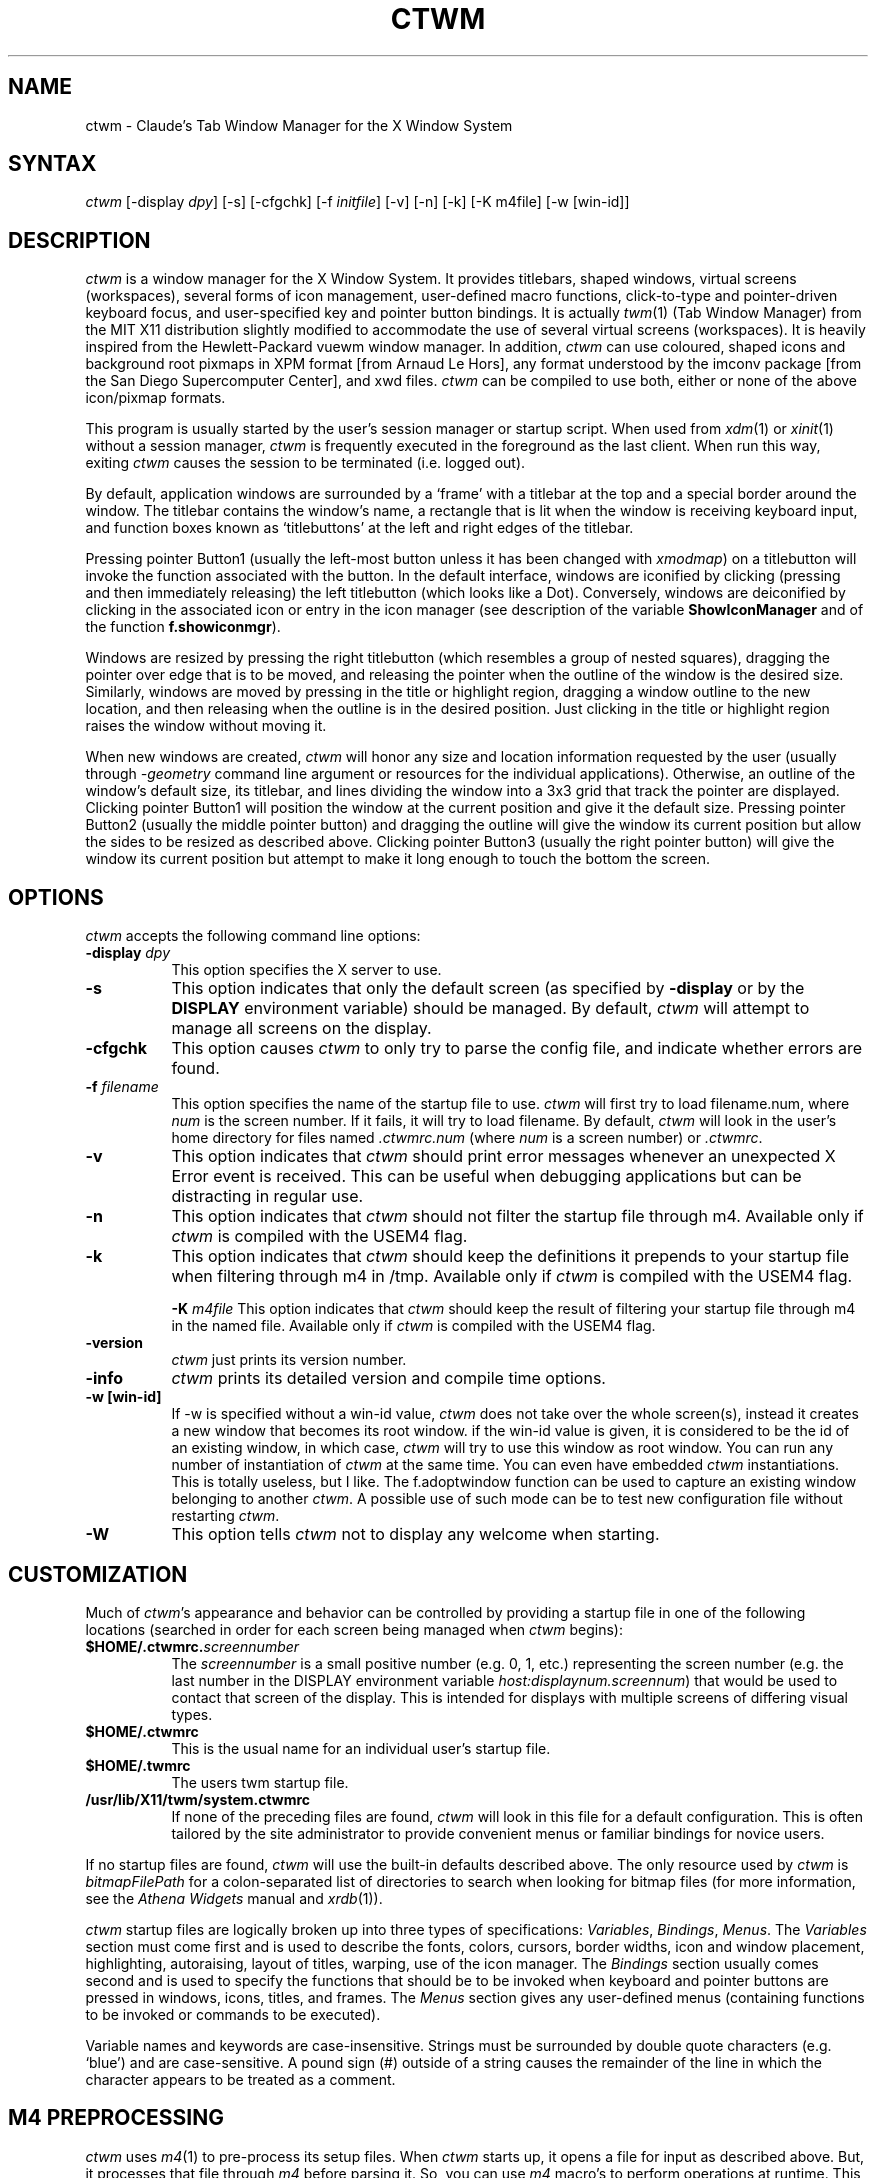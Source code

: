 .de EX		\"Begin example
.ne 5
.if n .sp 1
.if t .sp .5
.nf
.in +.5i
..
.de EE
.fi
.in -.5i
.if n .sp 1
.if t .sp .5
..
.ta .3i .6i .9i 1.2i 1.5i 1.8i
.TH CTWM 1 "Version 3.6"
.SH NAME
ctwm \- Claude's Tab Window Manager for the X Window System
.SH SYNTAX
\fIctwm \fP[\-display \fIdpy\fP] [\-s] [\-cfgchk] [\-f \fIinitfile\fP] [\-v] [\-n] [\-k] [\-K m4file] [\-w [win\-id]]
.PP
.SH DESCRIPTION
\fIctwm\fP is a window manager for the X Window System.  It provides
titlebars, shaped windows, virtual screens (workspaces),
several forms of icon management, user\-defined macro functions,
click\-to\-type and pointer\-driven keyboard focus, and user\-specified
key and pointer button bindings.  It is actually
\fItwm\fP(1) (Tab Window Manager) from the MIT X11 distribution
slightly modified to accommodate the use of several virtual screens
(workspaces). It is heavily inspired from the Hewlett\-Packard vuewm
window manager. In addition, \fIctwm\fP can use coloured, shaped icons
and background root pixmaps in XPM format [from Arnaud Le Hors], any
format understood by the imconv package [from the San Diego
Supercomputer Center], and xwd files. \fIctwm\fP can be compiled to
use both, either or none of the above icon/pixmap formats.
.PP
This program is usually started by the user's session manager or
startup script.  When used from \fIxdm\fP(1) or \fIxinit\fP(1) without
a session manager, \fIctwm\fP is frequently executed in the foreground
as the last client.  When run this way, exiting \fIctwm\fP causes the
session to be terminated (i.e. logged out).
.PP
By default, application windows are surrounded by a \(oqframe\(cq with a
titlebar at the top and a special border around the window.  The titlebar
contains the window's name, a rectangle that is lit when the window is
receiving keyboard input, and function boxes known as \(oqtitlebuttons\(cq
at the left and right edges of the titlebar.
.PP
Pressing pointer Button1 (usually the left\-most button unless it has
been changed with \fIxmodmap\fP) on a titlebutton will invoke the
function associated with the button.  In the default interface,
windows are iconified by clicking (pressing and then immediately
releasing) the left titlebutton (which looks like a Dot).  Conversely,
windows are deiconified by clicking in the associated icon or entry in
the icon manager (see description of the variable
\fBShowIconManager\fP and of the function \fBf.showiconmgr\fP).
.PP
Windows are resized by pressing the right titlebutton (which resembles a
group of nested squares), dragging the pointer over edge that is to be
moved, and releasing the pointer when the outline of the window is the desired
size.  Similarly, windows are moved by pressing in the title or highlight
region, dragging a window outline to the new location, and then releasing
when the outline is in the desired position.  Just
clicking in the title or highlight region raises the window without moving it.
.PP
When new windows are created, \fIctwm\fP will honor any size and location
information requested by the user (usually through \fI\-geometry\fP
command line argument or resources for the individual applications).
Otherwise, an outline of the window's default size, its titlebar, and lines
dividing the
window into a 3x3 grid that track the pointer are displayed.
Clicking pointer Button1
will position the window at the current position and give it the default
size.  Pressing pointer Button2 (usually the middle pointer button)
and dragging the outline
will give the window its current position but allow the sides to be resized as
described above.  Clicking pointer Button3 (usually the right pointer button)
will give the window its current position but attempt to make it long enough
to touch the bottom the screen.
.SH OPTIONS
\fIctwm\fP accepts the following command line options:
.PP
.TP 8
.B \-display \fIdpy\fP
This option specifies the X server to use.
.TP 8
.B \-s
This option indicates that only the default screen (as specified by
\fB\-display\fP or by the \fBDISPLAY\fP environment variable) should be
managed.  By default, \fIctwm\fP will attempt to manage
all screens on the display.
.TP 8
.B \-cfgchk
This option causes \fIctwm\fP to only try to parse the config file, and
indicate whether errors are found.
.TP 8
.B \-f \fIfilename\fP
This option specifies the name of the startup file to use.
\fIctwm\fP will first try to load filename.num, where \fInum\fP is the screen number.
If it fails, it will try to load filename.
By default, \fIctwm\fP will look in the user's home directory for files
named \fI.ctwmrc.num\fP (where \fInum\fP is a screen number) or \fI.ctwmrc\fP.
.TP 8
.B \-v
This option indicates that \fIctwm\fP should print error messages whenever
an unexpected X Error event is received.  This can be useful when debugging
applications but can be distracting in regular use.
.TP 8
.B \-n
This option indicates that \fIctwm\fP should not filter the startup file
through m4. Available only if \fIctwm\fP is compiled with the USEM4 flag.
.TP 8
.B \-k
This option indicates that \fIctwm\fP should keep the definitions it
prepends to your startup file when filtering through m4 in /tmp.
Available only if \fIctwm\fP is compiled with the USEM4 flag.

.B \-K \fIm4file\fP
This option indicates that \fIctwm\fP should keep the result of filtering
your startup file through m4 in the named file.
Available only if \fIctwm\fP is compiled with the USEM4 flag.

.TP 8
.B \-version
\fIctwm\fP just prints its version number.

.TP 8
.B \-info
\fIctwm\fP prints its detailed version and compile time options.

.TP 8
.B \-w [win\-id]
If \-w is specified without a win\-id value, \fIctwm\fP does not take over the whole
screen(s), instead it creates a new window that becomes its root window. if the
win\-id value is given, it is considered to be the id of an existing window, in
which case, \fIctwm\fP will try to use this window as root window. You can run any
number of instantiation of \fIctwm\fP at the same time. You can even have
embedded \fIctwm\fP instantiations. This is totally useless, but I like. The
f.adoptwindow function can be used to capture an existing window belonging to
another \fIctwm\fP. A possible use of such mode can be to test new configuration file
without restarting \fIctwm\fP.
.TP 8
.B \-W
This option tells \fIctwm\fP not to display any welcome when starting.
.SH CUSTOMIZATION
Much of \fIctwm\fP's appearance and behavior can be controlled by providing
a startup file in one of the following locations (searched in order for
each screen being managed when \fIctwm\fP begins):
.TP 8
.B "$HOME/.ctwmrc.\fIscreennumber\fP"
The \fIscreennumber\fP is a small positive number (e.g. 0, 1, etc.)
representing the screen number (e.g. the last number in the DISPLAY environment
variable \fIhost:displaynum.screennum\fP) that would be used to contact that
screen of the display.  This is intended for displays with multiple screens of
differing visual types.
.TP 8
.B "$HOME/.ctwmrc"
This is the usual name for an individual user's startup file.
.TP 8
.B "$HOME/.twmrc"
The users twm startup file.
.TP 8
.B "/usr/lib/X11/twm/system.ctwmrc"
If none of the preceding files are found, \fIctwm\fP will look in this
file for a
default configuration.  This is often tailored by the site administrator to
provide convenient menus or familiar bindings for novice users.
.PP
If no startup files are found, \fIctwm\fP will use the built\-in defaults
described above.  The only resource used by \fIctwm\fP is
\fIbitmapFilePath\fP for a colon\-separated list of directories to search
when looking for bitmap files (for more information, see the \fIAthena
Widgets\fP manual and \fIxrdb\fP(1)).
.PP
\fIctwm\fP startup files are logically broken up into three types of
specifications:  \fIVariables\fP, \fIBindings\fP, \fIMenus\fP.  The
\fIVariables\fP section must come first and is used to describe the
fonts, colors, cursors, border widths, icon and window placement, highlighting,
autoraising, layout of titles, warping, use of the icon manager.
The \fIBindings\fP section usually comes second and is used to specify
the functions that should be
to be invoked when keyboard and pointer buttons are pressed in
windows, icons, titles, and frames.  The \fIMenus\fP section gives any
user\-defined menus (containing functions to be invoked or
commands to be executed).
.PP
Variable names and keywords are case\-insensitive.  Strings must be
surrounded by double quote characters (e.g. \(oqblue\(cq) and are
case\-sensitive.  A pound sign (#) outside of a string causes the
remainder of the line in which the character appears to be treated as
a comment.
.SH "M4 PREPROCESSING"
\fIctwm\fP uses \fIm4\fP(1) to pre\-process its setup files.
When \fIctwm\fP starts up, it opens a file for input as described above.
But, it processes that file through \fIm4\fP before parsing it. So, you can
use \fIm4\fP macro's to perform operations at runtime.  This makes it very
easy to work when you use many different display's, with different characteristics.
For example, If you want to set the lower right section of the screen to be your
\fBIconRegion\fP, (see below for details on the \fBIconRegion\fP variable)
you can use \fIm4\fP directives and pre\-defined symbols to calculate the region
you want.  For example:
.EX 0
define(IRegion, translit(eval(WIDTH/3)*eval(HEIGHT/2)+eval(WIDTH\-WIDTH/3)\-0, *, x))
IconRegion  "IRegion" SOUTH EAST 75 25
.EE
will define the lower half, and right\-hand third of the screen.  The above
makes use of symbols that are predefined in \fIm4\fP by \fIctwm\fP.  The symbols
WIDTH and HEIGHT are calculated by \fIctwm\fP and written into a temporary
file for \fIm4\fP to use.  The following symbols are predefined by
\fIctwm\fP:
.TP 16
.B "SERVERHOST"
This variable is set to the name of the machine that is running the X
server.
.TP 16
.B "CLIENTHOST"
The machine that is running the clients.  (ie, \fIctwm\fP)
.TP 16
.B "HOSTNAME"
The canonical hostname running the clients.  (ie. a fully\-qualified
version of \fBCLIENTHOST\fP)
.TP 16
.B "USER"
The name of the user running the program.  Gotten from the environment.
.TP 16
.B "HOME"
The user's home directory.  Gotten from the environment.
.TP 16
.B "VERSION"
The X major protocol version.  As seen by ProtocolVersion(3).
.TP 16
.B "REVISION"
The X minor protocol revision.  As seen by ProtocolRevision(3).
.TP 16
.B "VENDOR"
The vendor of your X server.  For example: \fBMIT X Consortium\fP.
.TP 16
.B "RELEASE"
The release number of your X server.  For MIT X11R5, this is \fB5\fP.
.TP 16
.B "WIDTH"
The width of your display in pixels.
.TP 16
.B "HEIGHT"
The height of your display in pixels.
.TP 16
.B "X_RESOLUTION"
The X resolution of your display in pixels per meter.
.TP 16
.B "Y_RESOLUTION"
The Y resolution of your display in pixels per meter.
.TP 16
.B "PLANES"
The number of bit planes your display supports in the default root window.
.TP 16
.B "BITS_PER_RGB"
The number of significant bits in an RGB color.  (log base 2 of the number
of distinct colors that can be created.  This is often different from the
number of colors that can be displayed at once.)
.TP 16
.B "TWM_TYPE"
Tells which \fItwm\fP offshoot is running.  It will always be set to
the string \(oqctwm\(cq in this program.  This is useful for protecting
parts of your \fI.twmrc\fP file that \fIctwm\fP proper won't understand
(like \fBWorkSpaces\fP) so that it is still usable with other
\fItwm\fP programs.
.TP 16
.B "TWM_VERSION"
Tells which \fIctwm\fP version is running in the form of a floating
point number.
.TP 16
.B "CLASS"
Your visual class.  Will return one of \fBStaticGray\fP, \fBGrayScale\fP,
\fBStaticColor\fP, \fBPseudoColor\fP, \fBTrueColor\fP, \fBDirectColor\fP,
or, if it cannot determine what you have, \fBNonStandard\fP.

.TP 16
.B "COLOR"
This will be either \(oqYes\(cq or \(oqNo\(cq.  This is just a wrapper around the above
definition.  Returns \(oqYes\(cq on \fB*Color\fP, and \(oqNo\(cq on \fBStaticGray\fP
and \fBGrayScale\fP.

.TP 16
.B "XPM"
Is defined only if \fIctwm\fP was compiled with XPM.

.TP 16
.B "JPEG"
Is defined only if \fIctwm\fP was compiled with JPEG.

.TP 16
.B "TWM_CAPTIVE"
This will be either \(oqYes\(cq or \(oqNo\(cq. \(oqYes\(cq if the current \fIctwm\fP is captive
(flag \-w), \(oqNo\(cq in the other case.

.TP 16
.B "TWM_CAPTIVE_NAME"
Defined only if TWM_CAPTIVE is also defined. Contains the name of the captive
\fIctwm\fP (\-name flag);

.PP
You may well find that if you research the \fIm4\fP(1) manual well,
and understand the power of \fIm4\fP, this will be a \fBvery\fP
useful and powerful tool.  But, if you use any of the symbols
which are predefined by \fIm4\fP, you are in severe danger!  For example,
the Sun \fIm4\fP predefines shift, so if you use that name in your \fI.ctwmrc\fP,
you are out of luck.
.PP
The availability of the \fIm4\fP preprocessing is subject to the compilation
define USEM4.
.SH VARIABLES
Many of the aspects of \fIctwm\fP's user interface are controlled by variables
that may be set in the user's startup file.  Some of the options are
enabled or disabled simply by the presence of a particular keyword.  Other
options require keywords, numbers, strings, or lists of all of these.
.PP
Lists are surrounded by braces and are usually separated by
whitespace or a newline.  For example:
.EX 0
\fBAutoRaise\fP { "emacs" "XTerm" "Xmh" }
.EE
or
.EX 0
\fBAutoRaise\fP
{
	"emacs"
	"XTerm"
	"Xmh"
}
.EE
When a variable containing a list of strings representing windows is searched
(e.g. to determine whether or not to enable autoraise as shown above), a string
must be an exact, case\-sensitive match to
the window's name name (given by the WM_NAME window property), resource name
or class name (both given by the WM_CLASS window property).  The preceding
example would enable autoraise on windows named \(oqemacs\(cq as well as any
\fIxterm\fP (since they are of class \(oqXTerm\(cq) or xmh windows
(which are of class \(oqXmh\(cq).
.PP
String arguments that are interpreted as filenames (see the \fBPixmaps\fP,
\fBCursors\fP, and \fBIconDirectory\fP below) will
prepend the user's directory
(specified by the \fBHOME\fP environment variable) if the first character is a
tilde (~).  If, instead, the first character is a colon (:), the name is
assumed to refer to one of the internal bitmaps that are used to
create the default titlebars symbols:  \fB:xlogo\fP
or \fB:iconify\fP (both refer to the
X used for the iconify button), \fB:resize\fP (the nested squares used by the
resize button), and \fB:question\fP (the question mark used for non\-existent
bitmap files).
.PP
The following variables may be specified at the top of a \fIctwm\fP startup
file.  Lists of Window name prefix strings are indicated by \fIwin\-list\fP.
Optional arguments are shown in square brackets:
.IP "\fBAlwaysOnTop\fP { \fIwin\-list\fP }" 8
This variable specifies a list of windows (all windows if the list is defaulted)
that \fIctwm\fP will try its best to maintain on top of others. This doesn't
work in all case.

.IP "\fBAlwaysShowWindowWhenMovingFromWorkspaceManager\fP" 8
When \fBReallyMoveInWorkspaceManager\fP is present and the user is moving
a window from the WorkSpaceMap, \fIctwm\fP display the actual window only
if it crosses the current active workspace. If
\fBAlwaysShowWindowWhenMovingFromWorkspaceManager\fP is present, the actual
window is always visible during the move, regardless of whether it crosses
the current workspace or not. The Shift key toggles this behaviour.

.IP "\fBAlwaysSqueezeToGravity\fP [{ \fIwin\-list\fP }] " 8
This variable indicates that \fIctwm\fP should obey window gravity
when squeezing a window even when the window has a titlebar.
Normally, \fIctwm\fP will always squeeze a window that has a titlebar
toward the north.
The optional \fIwin\-list\fP may be used to control which windows
this applies on.

.IP "\fBAnimationSpeed\fP \fIspeed\fP" 8
The \fIspeed\fP argument is a non\-negative integer. It determines the number of
times a second animations (if any) are updated. If \fIspeed\fP is 0, animations
are freezed. The default value is 0.

 \" kai
.IP "\fBAutoFocusToTransients\fP" 8
Transient windows get focus automatically when created.  Useful with
programs that have keyboard shortcuts that pop up windows.

.IP "\fBAutoLower\fP { \fIwin\-list\fP }" 8
This variable specicies a list of windows (all windows if the list is
defaulted) to be automatically lowered whenever the point leaves a
window.  This action can be interactively enabled or disabled on
individual windows using the function \fBf.autolower\fP.

.IP "\fBAutoOccupy\fP" 8
This variable specifies that clients will automatically change their occupation
when their name or icon name changes. The new occupation will be recalculated
from the Occupy and OccupyAll fields in the \fI.ctwmrc\fP file.

.IP "\fBAutoRaise\fP { \fIwin\-list\fP }" 8
This variable specifies a list of windows (all windows if the list is defaulted)
to be automatically raised whenever the pointer has come to rest in a window for
the amount of time specified by the \fBRaiseDelay\fP variable. This action can be
interactively enabled or disabled on individual windows using the function
\fBf.autoraise\fP.

.IP "\fBAutoRaiseIcons\fP" 8
Icons are raised when the cursor enters it. Useful with SchrinkIconTitles.

.IP "\fBAutoRelativeResize\fP" 8
This variable indicates that dragging out a window size (either when
initially sizing the window with pointer Button2 or when resizing it)
should not wait until the pointer has crossed the window edges.
Instead, moving
the pointer automatically causes the nearest edge or edges to move by the
same amount.  This allows the resizing of windows that extend off
the edge of the screen.
If the pointer is
in the center of the window, or if the resize is begun by pressing a
titlebutton, \fIctwm\fP will still wait for the pointer to cross a window
edge (to prevent accidents).  This option is
particularly useful for people who like the press\-drag\-release method of
sweeping out window sizes.

.IP "\fBAutoSqueeze\fP { \fIwin\-list\fP }" 8
These windows will be auto\-squeezed (see f.squeeze). i.e. automatically
unsqueezed when they get focus, and squeezed when they loose it. Useful for
the workspace manager. Not authorized for icon managers.

.IP "\fBBeNiceToColormap\fP" 8
By defaults new colors are allocated for shadows when a 3D look is used,
but when you specify \fBBeNiceToColormap\fP ctwm uses stipling instead of
new colors, the effect is less beautiful, but acceptable. In this case
ClearShadowContrast and DarkShadowContrast have no effects.

.IP "\fBBorderBottom\fP \fIpixels\fP" 8
This variable specifies the width in pixels of a forbidden zone at the
bottom of the screen. All constrained window function (f.movepack,
f.move with DontMoveOff, etc...) will use consider this zone as offscreen.
Default is 0;

.IP "\fBBorderColor\fP \fIstring\fP [{ \fIwincolorlist\fP }]" 8
This variable specifies the default color of the border to be placed around
all
non\-iconified windows, and may only be given within a \fBColor\fP or
\fBMonochrome\fP list.  The optional \fIwincolorlist\fP specifies a list
of window and color name pairs for specifying particular border colors for
different types of windows.  For example:
.EX 0
\fBBorderColor\fP "gray50"
{
	"XTerm"	"red"
	"xmh"	"green"
}
.EE
The default is \(oqblack\(cq.

.IP "\fBBorderLeft\fP \fIpixels\fP" 8
This variable specifies the width in pixels of a forbidden zone at the
left of the screen. All constrained window function (f.movepack,
f.move with DontMoveOff, etc...) will use consider this zone as offscreen.
Default is 0;

.IP "\fBBorderResizeCursors\fP" 8
This variable specifies that \fIctwm\fP should use resizing cursors when
the pointer is on the window border. To be used preferably when you have
bound a button to f.resize in the frame context.

.IP "\fBBorderRight\fP \fIpixels\fP" 8
This variable specifies the width in pixels of a forbidden zone at the
right of the screen. All constrained window function (f.movepack,
f.move with DontMoveOff, etc...) will use consider this zone as offscreen.
Default is 0;

.IP "\fBBorderShadowDepth\fP \fIpixels\fP" 8
This variable specifies the depth of the shadow \fIctwm\fP uses for
3D window borders, when UseThreeDBorders is selected.
.IP "\fBBorderTileBackground\fP \fIstring\fP [{ \fIwincolorlist\fP }]" 8
This variable specifies the default background color in the gray pattern
used in unhighlighted borders (only if \fBNoHighlight\fP hasn't been set),
and may only be given within a \fBColor\fP or \fBMonochrome\fP list.  The
optional \fIwincolorlist\fP allows per\-window colors to be specified.
The default  is \(oqwhite\(cq.

.IP "\fBBorderTileForeground\fP \fIstring\fP [{ \fIwincolorlist\fP }]" 8
This variable specifies the default foreground color in the gray pattern
used in unhighlighted borders (only
if \fBNoHighlight\fP hasn't been set), and may only be given within a
\fBColor\fP or \fBMonochrome\fP list.  The optional \fIwincolorlist\fP allows
per\-window colors to be specified.  The default is \(oqblack\(cq.

.IP "\fBBorderTop\fP \fIpixels\fP" 8
This variable specifies the width in pixels of a forbidden zone at the
top of the screen. All constrained window function (f.movepack,
f.move with DontMoveOff, etc...) will use consider this zone as offscreen.
Default is 0;

.IP "\fBBorderWidth\fP \fIpixels\fP" 8
This variable specifies the width in pixels of the border surrounding
all client window frames if \fBClientBorderWidth\fP has not been specified.
This value is also used to set the border size of windows created by \fIctwm\fP
(such as the icon manager).  The default is 2.

.IP "\fBButtonIndent\fP \fIpixels\fP" 8
This variable specifies the amount by which titlebuttons should be
indented on all sides.  Positive values cause the buttons to be smaller than
the window text and highlight area so that they stand out.  Setting this
and the \fBTitleButtonBorderWidth\fP variables to 0 makes titlebuttons be as
tall and wide as possible.  The default is 1 if \fIUseThreeDTitles\fP is
not set, 0 if it is set.

.IP "\fBCenterFeedbackWindow\fP" 8
The moving and resizing information window is centered in the middle of the
screen instead of the top left corner.

.IP "\fBClearShadowContrast\fP \fIcontrast\fP" 8
Indicates to \fIctwm\fP how to calculate the clear shadow color for 3D items.
The value is a comprised between 0 and 100. The formula used is :
.EX 0
    clear.{RGB} = (65535 \- color.{RGB}) * (contrast / 100).
.EE
Has no effect if \fBBeNiceToColormap\fP is active.

.IP "\fBClientBorderWidth\fP" 8
This variable indicates that border width of a window's frame should be set to
the initial border width of the window, rather than to the value of
\fBBorderWidth\fP.

.IP "\fBColor\fP { \fIcolors\-list\fP }" 8
This variable specifies a list of color assignments to be made if the default
display is capable of displaying more than simple black and white.  The
\fIcolors\-list\fP is made up of the following color variables and their values:
\fBDefaultBackground\fP,
\fBDefaultForeground\fP,
\fBMenuBackground\fP,
\fBMenuForeground\fP,
\fBMenuTitleBackground\fP,
\fBMenuTitleForeground\fP, and
\fBMenuShadowColor\fP.
The following
color variables may also be given a list of window and color name pairs to
allow per\-window colors to be specified (see \fBBorderColor\fP for details):
\fBBorderColor\fP,
\fBIconManagerHighlight\fP,
\fBBorderTileBackground\fP,
\fBBorderTileForeground\fP,
\fBTitleBackground\fP,
\fBTitleForeground\fP,
\fBIconBackground\fP,
\fBIconForeground\fP,
\fBIconBorderColor\fP,
\fBIconManagerBackground\fP, and
\fBIconManagerForeground\fP.
For example:
.EX 0
\fBColor\fP
{
	MenuBackground		"gray50"
	MenuForeground		"blue"
	BorderColor			"red" { "XTerm" "yellow" }
	TitleForeground		"yellow"
	TitleBackground		"blue"
}
.EE
All of these color variables may also be specified for the \fBMonochrome\fP
variable, allowing the same initialization file to be used on both color and
monochrome displays.
.IP "\fBConstrainedMoveTime\fP \fImilliseconds\fP" 8
This variable specifies the length of time between button clicks needed to
begin
a constrained move operation.  Double clicking within this amount
of time when invoking \fBf.move\fP will cause the window only be moved
in a horizontal or vertical direction.  Setting this value to 0 will disable
constrained moves.  The default is 400 milliseconds.
.IP "\fBCursors\fP { \fIcursor\-list\fP }" 8
This variable specifies the glyphs that \fIctwm\fP should use for various
pointer cursors.  Each cursor
may be defined either from the \fBcursor\fP font or from two bitmap files.
Shapes from the \fBcursor\fP font may be specified directly as:
.EX 0
	\fIcursorname\fP	"\fIstring\fP"
.EE
where \fIcursorname\fP is one of the cursor names listed below, and
\fIstring\fP is the name of a glyph as found in the file
/usr/include/X11/cursorfont.h (without the \(oqXC_\(cq prefix).
If the cursor is to be defined
from bitmap files, the following syntax is used instead:
.EX 0
	\fIcursorname\fP	"\fIimage\fP"	"\fImask\fP"
.EE
The \fIimage\fP and \fImask\fP strings specify the names of files containing
the glyph image and mask in \fIbitmap\fP(1) form.
The bitmap files are located in the same manner as icon bitmap files.
The following example shows the default cursor definitions:
.EX 0
\fBCursors\fP
{
	Frame		"top_left_arrow"
	Title		"top_left_arrow"
	Icon		"top_left_arrow"
	IconMgr	"top_left_arrow"
	Move		"fleur"
	Resize		"fleur"
	Menu		"sb_left_arrow"
	Button		"hand2"
	Wait		"watch"
	Select		"dot"
	Destroy	"pirate"
}
.EE
.IP "\fBDarkShadowContrast\fP \fIcontrast\fP" 8
    Indicates to \fIctwm\fP hos to calculate the dark shadow color for 3D items.
The value is a comprised between 0 and 100. The formula used is :
.EX 0
    dark.{RGB}  = color.{RGB} * ((100 \- contrast) / 100),
.EE
Has no effect if \fBBeNiceToColormap\fP is active.

.IP "\fBDecorateTransients\fP" 8
This variable indicates that transient windows (those containing a
WM_TRANSIENT_FOR property) should have titlebars.  By default, transients
are not reparented.

.IP "\fBDefaultBackground\fP \fIstring\fP" 8
This variable specifies the background color to be used for sizing and
information windows.  The default is \(oqwhite\(cq.

.IP "\fBDefaultForeground\fP \fIstring\fP" 8
This variable specifies the foreground color to be used for sizing and
information windows.  The default is \(oqblack\(cq.

.IP "\fBDontIconifyByUnmapping\fP { \fIwin\-list\fP }" 8
This variable specifies a list of windows that should not be iconified by
simply unmapping the window (as would be the case if \fBIconifyByUnmapping\fP
had been set).  This is frequently used to force some windows to be treated
as icons while other windows are handled by the icon manager.

.IP "\fBDontMoveOff\fP" 8
This variable indicates that windows should not be allowed to be moved off the
screen.  It can be overridden by the \fBf.forcemove\fP function.

.IP "\fBDontPaintRootWindow\fP" 8
This variable tells \fIctwm\fP not to paint the root window, whatever you told in
the Workspaces specification. This is useful to have pixmaps in the Workspace
Map but not on the root window.

.IP "\fBDontSave\fP { \fIwin\-list\fP } " 8
These windows won't have their characteristics saved for the session manager.

.IP "\fBDontSetInactive\fP { \fIwin\-list\fP } " 8
These windows won't be set to InactiveState when they become invisible
due to a change workspace. This has been added because some ill\-behaved
clients (Frame5) don't like this.

.IP "\fBDontSqueezeTitle\fP [{ \fIwin\-list\fP }] " 8
This variable indicates that titlebars should not be squeezed to their
minimum size as described under \fBSqueezeTitle\fP below.
If the optional window list is supplied, only those windows will be
prevented from being squeezed.

.IP "\fBDontToggleWorkSpaceManagerState\fP" 8
Turns off the feature toggling the workspace manager state to/from map/button
state when you press ctrl and the workspace manager window is in focus.

.IP "\fBDontWarpCursorInWMap\fP" 8
Tells ctwm not to warp the cursor to the corresponding actual window
when you click in a small window in the workspace map.

.IP "\fBForceIcons\fP" 8
This variable indicates that icon pixmaps specified in the \fBIcons\fP
variable should override any client\-supplied pixmaps.

.IP "\fBFramePadding\fP \fIpixels\fP" 8
This variable specifies the distance between the titlebar decorations (the
button and text) and the window frame.  The default is 2 pixels if \fIUseThreeDTitles\fP is
not set, 0 if it is set.

.IP "\fBIconBackground\fP \fIstring\fP [{ \fIwin\-list\fP }]" 8
This variable specifies the background color of icons, and may
only be specified inside of a \fBColor\fP or \fBMonochrome\fP list.
The optional \fIwin\-list\fP is a list of window names and colors so that
per\-window colors may be specified.  See the \fBBorderColor\fP
variable for a complete description of the \fIwin\-list\fP.
The default is \(oqwhite\(cq.

.IP "\fBIconBorderColor\fP \fIstring\fP [{ \fIwin\-list\fP }]" 8
This variable specifies the color of the border used for icon windows, and
may only be specified inside of a \fBColor\fP or \fBMonochrome\fP list.
The optional \fIwin\-list\fP is a list of window names and colors so that
per\-window colors may be specified.  See the \fBBorderColor\fP
variable for a complete description of the \fIwin\-list\fP.
The default is \(oqblack\(cq.
.IP "\fBIconBorderWidth\fP \fIpixels\fP" 8
This variable specifies the width in pixels of the border surrounding
icon windows.  The default is 2.

.IP "\fBIconDirectory\fP \fIstring\fP" 8
This variable specifies the directory that should be searched if
if a bitmap file cannot be found in any of the directories
in the \fBbitmapFilePath\fP resource.

.IP "\fBIconFont\fP \fIstring\fP" 8
This variable specifies the font to be used to display icon names within
icons.  The default is \(oqvariable\(cq.

.IP "\fBIconForeground\fP \fIstring\fP [{ \fIwin\-list\fP }]" 8
This variable specifies the foreground color to be used when displaying icons,
and may only be specified inside of a
\fBColor\fP or \fBMonochrome\fP list.
The optional \fIwin\-list\fP is a list of window names and colors so that
per\-window colors may be specified.  See the \fBBorderColor\fP
variable for a complete description of the \fIwin\-list\fP.
The default is \(oqblack\(cq.

.IP "\fBIconifyByUnmapping\fP [{ \fIwin\-list\fP }]" 8
This variable indicates that windows should be iconified by being unmapped
without trying to map any icons.  This assumes that the user is will
remap the window through the icon manager, the \fBf.warpto\fP function, or
the \fITwmWindows\fP menu.
If the optional \fIwin\-list\fP is provided, only those windows will be
iconified by simply unmapping.  Windows that have both this and the
\fBIconManagerDontShow\fP options set may not be accessible if no binding
to the \fITwmWindows\fP menu is set in the user's startup file.

.IP "\fBIconifyStyle\fP \fIstring\fP" 8
Where string is either \fB"normal"\fP, \fB"mosaic"\fP, \fB"zoomin"\fP, \fB"zoomout"\fP
or \fB"sweep"\fP. Tells \fIctwm\fP to use some fancy graphical effects when iconifying
windows.

.IP "\fBIconJustification\fP \fIstring\fP" 8
Where string is either \fB"left"\fP, \fB"center"\fP or \fB"right"\fP.
Tells \fIctwm\fP how to justify the icon image against the icon title (if any).

.IP "\fBIconManagerBackground\fP \fIstring\fP [{ \fIwin\-list\fP }]" 8
This variable specifies the background color to use for icon manager entries,
and may only be specified inside of a
\fBColor\fP or \fBMonochrome\fP list.
The optional \fIwin\-list\fP is a list of window names and colors so that
per\-window colors may be specified.  See the \fBBorderColor\fP
variable for a complete description of the \fIwin\-list\fP.
The default is \(oqwhite\(cq.

.IP "\fBIconManagerDontShow\fP [{ \fIwin\-list\fP }]" 8
This variable indicates that the icon manager should not display any
windows.  If the optional \fIwin\-list\fP is given, only those windows will
not be displayed.  This variable is used to prevent windows that are rarely
iconified (such as \fIxclock\fP or \fIxload\fP) from taking up space in
the icon manager.

.IP "\fBIconManagerFont\fP \fIstring\fP" 8
This variable specifies the font to be used when displaying icon manager
entries.  The default is \(oqvariable\(cq.

.IP "\fBIconManagerForeground\fP \fIstring\fP [{ \fIwin\-list\fP }]" 8
This variable specifies the foreground color to be used when displaying
icon manager entries, and may only be specified inside of a
\fBColor\fP or \fBMonochrome\fP list.
The optional \fIwin\-list\fP is a list of window names and colors so that
per\-window colors may be specified.  See the \fBBorderColor\fP
variable for a complete description of the \fIwin\-list\fP.
The default is \(oqblack\(cq.

.IP "\fBIconManagerGeometry\fP \fIstring\fP [ \fIcolumns\fP ]" 8
This variable specifies the geometry of the icon manager window.  The
\fIstring\fP argument is standard geometry specification that indicates
the initial full size of the icon manager.  The icon manager window is
then broken into \fIcolumns\fP pieces and scaled according to the number
of entries in the icon manager.  Extra entries are wrapped to form
additional rows.  The default number of columns is 1.

.IP "\fBIconManagerHighlight\fP \fIstring\fP [{ \fIwin\-list\fP }]" 8
This variable specifies the border color to be used when highlighting
the icon manager entry that currently has the focus,
and can only be specified inside of a
\fBColor\fP or \fBMonochrome\fP list.
The optional \fIwin\-list\fP is a list of window names and colors so that
per\-window colors may be specified.  See the \fBBorderColor\fP
variable for a complete description of the \fIwin\-list\fP.
The default is \(oqblack\(cq.

.IP "\fBIconManagers\fP { \fIiconmgr\-list\fP }" 8
This variable specifies a list of icon managers to create.  Each item in the
\fIiconmgr\-list\fP has the following format:
.EX 0
	"\fIwinname\fP" ["\fIiconname\fP"]	"\fIgeometry\fP" \fIcolumns\fP
.EE
where \fIwinname\fP is the name of the windows that should be put into this
icon manager, \fIiconname\fP is the name of that icon manager window's icon,
\fIgeometry\fP is a standard geometry specification, and \fIcolumns\fP is
the number of columns in this icon manager as described in
\fBIconManagerGeometry\fP.  For example:
.EX 0
\fBIconManagers\fP
{
	"XTerm"	"=300x5+800+5"	5
	"myhost"	"=400x5+100+5"	2
}
.EE
Clients whose name or class is \(oqXTerm\(cq will have an entry created
in the \(oqXTerm\(cq icon manager.  Clients whose name was \(oqmyhost\(cq would
be put into the \(oqmyhost\(cq icon manager.

.IP "\fBIconManagerShadowDepth\fP \fIpixels\fP" 8
This variable specifies the depth of the shadow \fIctwm\fP uses for
3D IconManager entries, when UseThreeDIconManagers is selected.

.IP "\fBIconManagerShow\fP { \fIwin\-list\fP }" 8
This variable specifies a list of windows that should appear in the icon
manager.  When used in conjunction with the \fBIconManagerDontShow\fP
variable, only the windows in this list will be shown in the icon manager.

.IP "\fBIconMenuDontShow\fP { \fIwin\-list\fP }" 8
Don't show the name of these windows in the TwmIcons menu.

.IP "\fBIconRegion\fP \fIgeomstring\fP \fIvgrav hgrav gridwidth gridheight\fP [\fIiconjust\fP]" 8
[\fIiconregjust\fP] [\fIiconregalign\fP] [{ \fIwin\-list\fP }]
.IP "" 8
This variable specifies an area on the root window in which icons are placed
if no specific icon location is provided by the client.  The \fIgeomstring\fP
is a quoted string containing a standard geometry specification. If more than
one \fBIconRegion\fP lines are given, icons will be put into the succeeding
icon regions when the first is full. The \fIvgrav\fP argument should be either
\fBNorth\fP or \fBSouth\fP and control and is used to control whether icons are
first filled in from the top or bottom of the icon region.  Similarly, the
\fIhgrav\fP argument should be either \fBEast\fP or \fBWest\fP and is used
to control whether icons should be filled in from left from the right. Icons
are laid out within the region in a grid with cells \fIgridwidth\fP pixels
wide and \fIgridheight\fP pixels  high. The optional win\-list argument tells
\fIctwm\fP that if such a window is iconified, and there is enough room in this
icon region for its icon, then place it here. The optionnal \fIiconjust\fP,
\fIiconregjust\fP and \fIiconregalign\fP can be used to give specific values
of IconJustification, IconRegionJustification and IconRegionAlignement for
this IconRegion.

.IP "\fBIconRegionAlignement\fP \fIstring\fP" 8
Where string is either \fB"top"\fP, \fB"center"\fP \fB"bottom"\fP or \fB"border"\fP.
Tells ctwm how to align icons inside their place in the IconRegion.
This keyword needs a string value. The acceptable values are : \(oqtop\(cq, \(oqcenter\(cq,
\(oqbottom\(cq and \(oqborder\(cq. If \(oqborder\(cq is given, the justification will be \(oqtop\(cq if
the icon region gravity is \(oqnorth\(cq and \(oqbottom\(cq if the icon region gravity is \(oqsouth\(cq.

.IP "\fBIconRegionJustification\fP \fIstring\fP" 8
Where string is either \fB"left"\fP, \fB"center"\fP \fB"right"\fP or \fB"border"\fP.
Tells ctwm how to justify icons inside their place in the IconRegion.
This keyword needs a string value. The acceptable values are : \(oqleft\(cq, \(oqcenter\(cq,
\(oqright\(cq and \(oqborder\(cq. If \(oqborder\(cq is given, the justification will be \(oqleft\(cq if
the icon region gravity is \(oqwest\(cq and \(oqright\(cq if the icon region gravity is \(oqeast\(cq.

.IP "\fBIcons\fP { \fIwin\-list\fP }" 8
This variable specifies a list of window names and the bitmap filenames that
should be used as their icons.  For example:
.EX 0
\fBIcons\fP
{
	"XTerm"	"xterm.icon"
	"xfd"		"xfd_icon"
}
.EE
Windows that match \(oqXTerm\(cq and would not be iconified by unmapping, and would try
to use  the icon bitmap in the file \(oqxterm.icon\(cq.If \fBForceIcons\fP is
specified, this bitmap will be used even if the client has requested its
own icon pixmap.

.IP "\fBIgnoreCaseInMenuSelection\fP" 8
Used when moving the pointer inside a menu with the keyboard. When you
type a letter, the pointer goes to the next entry beginning with this
letter. If IgnoreCaseInMenuSelection is present, this selection ignores
the case of this first letter.

.IP "\fBIgnoreLockModifier\fP" 8
If present, all bindings (buttons and keys) will ignore the LockMask. Useful if you
often use caps lock, and don't want to define twice all your bindings.

.IP "\fBIgnoreModifier\fP" 8
All bindings (buttons and keys) will ignore the modifiers
you specified. It is useful when you use caps locks or
num locks. You don't need IgnoreLockModifier any more with this option.

.EX 0
IgnoreModifier { lock m2 }
.EE

.IP "\fBIgnoreTransient\fP" 8
List of windows for which to ignore transients.

.EX 0
IgnoreTransient { "Wine" }
.EE

.IP "\fBInterpolateMenuColors\fP" 8
This variable indicates that menu entry colors should be interpolated between
entry specified colors.  In the example below:
.EX 0
\fBMenu\fP "mymenu"
{
	"Title"		("black":"red")		f.title
	"entry1"				f.nop
	"entry2"				f.nop
	"entry3"	("white":"green")	f.nop
	"entry4"				f.nop
	"entry5"	("red":"white")		f.nop
}
.EE
the foreground colors for \(oqentry1\(cq and \(oqentry2\(cq will be interpolated
between black and white, and the background colors between red and green.
Similarly, the foreground for \(oqentry4\(cq will be half\-way between white and
red, and the background will be half\-way between green and white.
.IP "\fBMakeTitle\fP { \fIwin\-list\fP }" 8
This variable specifies a list of windows on which a titlebar should be placed
and is used to request titles on specific windows when \fBNoTitle\fP has been
set.
.IP "\fBMapWindowBackground\fP \fBcolor\fP [{ \fBwin\-list\fP }]" 8
This variable specifies the background colors to use for small windows in the
workspace map window and may only be specified inside of a Color or Monochrome
list. The optional \fBwin\-list\fP is a list of window names and colors so
that per\-window colors may be specified. If there is neither MapWindowBackground,
nor MapWindowForeground the window title colors are used.
.IP "\fBMapWindowCurrentWorkSpace\fP { \fBborder_color\fP [\fBbackground\fP] [\fBforeground\fP] [\fBbitmap\fP] }" 8
Specify the appearence of the map window corresponding to the current workspace.
.IP "\fBMapWindowDefaultWorkSpace\fP { \fBborder_color\fP [\fBbackground\fP] [\fBforeground\fP] [\fBbitmap\fP] }" 8
Specify the appearence of the map window corresponding to the workspaces other
than the current workspace when no root background information has been provided
to \fIctwm\fP in the WorkSpace command. Not used in others cases.
.IP "\fBMapWindowForeground\fP \fBcolor\fP [{ \fBwin\-list\fP }]" 8
This variable specifies the foreground colors to use for small windows in the
workspace map window and may only be specified inside of a Color or Monochrome
list. The optional \fBwin\-list\fP is a list of window names and colors so
that per\-window colors may be specified. If there is neither MapWindowBackground,
nor MapWindowForeground the window title colors are used.
.IP "\fBMaxIconTitleWidth\fP \fIwidth\fP" 8
The integer argument tells \fIctwm\fP the maximun width to use for an
icon title. If an icon title is larger than \fIwidth\fP, it is truncated.
.IP "\fBMaxWindowSize\fP \fIstring\fP" 8
This variable specifies a geometry in which the width and height
give the maximum size for a given window.  This is typically used to
restrict windows to the size of the screen.  The default is \(oq30000x30000\(cq.
.IP "\fBMenuBackground\fP \fIstring\fP" 8
This variable specifies the background color used for menus,
and can only be specified inside of a
\fBColor\fP or \fBMonochrome\fP list.  The default is \(oqwhite\(cq.
.IP "\fBMenuFont\fP \fIstring\fP" 8
This variable specifies the font to use when displaying menus.  The default
is \(oqvariable\(cq.
.IP "\fBMenuForeground\fP \fIstring\fP" 8
This variable specifies the foreground color used for menus,
and can only be specified inside of a
\fBColor\fP or \fBMonochrome\fP list.  The default is \(oqblack\(cq.
.IP "\fBMenuShadowColor\fP \fIstring\fP" 8
This variable specifies the color of the shadow behind pull\-down menus
and can only be specified inside of a
\fBColor\fP or \fBMonochrome\fP list.  The default is \(oqblack\(cq.
.IP "\fBMenuShadowDepth\fP \fIpixels\fP" 8
This variable specifies the depth of the shadow \fIctwm\fP uses for
3D menus, when UseThreeDMenus is selected.
.IP "\fBMenuTitleBackground\fP \fIstring\fP" 8
This variable specifies the background color for \fBf.title\fP entries in
menus, and
can only be specified inside of a
\fBColor\fP or \fBMonochrome\fP list.  The default is \(oqwhite\(cq.
.IP "\fBMenuTitleForeground\fP \fIstring\fP" 8
This variable specifies the foreground color for \fBf.title\fP entries in
menus and
can only be specified inside of a
\fBColor\fP or \fBMonochrome\fP list.  The default is \(oqblack\(cq.
.IP "\fBMonochrome\fP { \fIcolors\fP }" 8
This variable specifies a list of color assignments that should be made if
the screen has a depth of 1.  See the description of \fBColors\fP.
.IP "\fBMoveDelta\fP \fIpixels\fP" 8
This variable specifies the number of pixels the pointer
must move before the \fBf.move\fP function starts working.  Also
see the \fBf.deltastop\fP function.  The default is zero pixels.
.IP "\fBMovePackResistance\fP \fIpixels\fP" 8
This variable specifies the number of pixels of the movepack and movepush
resistance. See \fIf.movepack\fP and \fIf.movepush\fP.
.IP "\fBMoveOffResistance\fP \fIpixels\fP" 8
This variable specifies the number of pixels of the moveoff resistance.
If \fIpixels\fP is positive, \fBDontMoveOff\fP will only prevent
you from going off the edge if you're within n pixels off the edge. If you
go further, \fBDontMoveOff\fP gives up and lets you go as far as you wish.
\fBf.forcemove\fP still allows you to totally ignore \fBDontMoveOff\fP.
A negative value puts you back into \(oqnever moveoff\(cq mode (it's the default).
.IP "\fBNoBackingStore\fP" 8
This variable indicates that \fIctwm\fP's menus should not request backing
store to minimize repainting of menus.  This is typically
used with servers that can repaint faster than they can handle backing store.
.IP "\fBNoBorder\fP { \fIwin\-list\fP }" 8
These windows won't have border. If you want no borders on all windows,
use the BorderWidth keyword.
.IP "\fBNoCaseSensitive\fP" 8
This variable indicates that case should be ignored when sorting icon names
in an icon manager.  This option is typically used with applications that
capitalize the first letter of their icon name.
.IP "\fBNoDefaults\fP" 8
This variable indicates that \fIctwm\fP should not supply the default
titlebuttons and bindings.  This option should only be used if the startup
file contains a completely new set of bindings and definitions.
.IP "\fBNoGrabServer\fP" 8
This variable indicates that \fIctwm\fP should not grab the server
when popping up menus and moving opaque windows.
.IP "\fBNoHighlight\fP [{ \fIwin\-list\fP }]" 8
This variable indicates that borders should not be highlighted to track the
location of the pointer.  If the optional \fIwin\-list\fP is given, highlighting
will only be disabled for those windows.
When the border is highlighted, it will
be drawn in the current \fBBorderColor\fP.  When the border is not
highlighted, it will be stippled with an gray pattern using the
current \fBBorderTileForeground\fP and \fBBorderTileBackground\fP colors.
.IP "\fBNoIconTitle\fP [{ \fIwin\-list\fP }]" 8
This variable indicates that icons should not display the icon name
of the client.  If the
optional \fIwin\-list\fP is given, only those clients will not have
icon titles.
.IP "\fBNoIconManagerFocus\fP" 8
This variable indicates that ctwm will not set the focus on the corresponding
window when the pointer is in an IconManager.
.IP "\fBNoIconManagers\fP" 8
This variable indicates that no icon manager should be created.
.IP "\fBNoImagesInWorkSpaceManager\fP" 8
This variable turns off displaying of background images in the WorkSpaceMap.
Instead only the colors defined in \fBWorkSpaces\fP will be used as background
in the WorkSpaceMap.
.IP "\fBNoMenuShadows\fP" 8
This variable indicates that menus should not have drop shadows drawn behind
them.  This is typically used with slower servers since it speeds up menu
drawing at the expense of making the menu slightly harder to read.
.IP "\fBNoOpaqueMove\fP { \fIwindow\-list\fP }" 8
The counterpart of \fBOpaqueMove\fP. See \fBOpaqueMove\fP.
.IP "\fBNoOpaqueResize\fP { \fIwindow\-list\fP }" 8
The counterpart of \fBOpaqueResize\fP. See \fBOpaqueResize\fP.
.IP "\fBNoRaiseOnDeiconify\fP" 8
This variable indicates that windows that are deiconified should not be
raised.
.IP "\fBNoRaiseOnMove\fP" 8
This variable indicates that windows should not be raised when moved.  This
is typically used to allow windows to slide underneath each other.
.IP "\fBNoRaiseOnResize\fP" 8
This variable indicates that windows should not be raised when resized.  This
is typically used to allow windows to be resized underneath each other.
.IP "\fBNoRaiseOnWarp\fP" 8
This variable indicates that windows should not be raised when the pointer
is warped into them with the \fBf.warpto\fP function.  If this option is set,
warping to an occluded window may result in the pointer ending up in the
occluding window instead the desired window (which causes unexpected behavior
with \fBf.warpring\fP).
.IP "\fBNoSaveUnders\fP" 8
This variable indicates that menus should not request save\-unders to minimize
window repainting following menu selection.  It is typically used with displays
that can repaint faster than they can handle save\-unders.
.IP "\fBNoShowOccupyAll\fP" 8
This variable specifies that OccupyAll windows won't be displayed in the
WorkSpaceMap window.
.IP "\fBNoStackMode\fP [{ \fIwin\-list\fP }]" 8
This variable indicates that client window requests to change stacking order
should be ignored.  If the optional \fIwin\-list\fP is given, only requests on
those windows will be ignored.  This is typically used to prevent applications
from relentlessly popping themselves to the front of the window stack.
.IP "\fBNoTitle\fP [{ \fIwin\-list\fP }] " 8
This variable indicates that windows should not have titlebars.  If the
optional \fIwin\-list\fP is given, only those windows will not have titlebars.
\fBMakeTitle\fP may be used with this option to force titlebars to be put
on specific windows.
.IP "\fBNoTitleFocus\fP" 8
This variable indicates that \fIctwm\fP should not set keyboard input focus to
each window as it is entered.  Normally, \fIctwm\fP sets the focus
so that focus and key events from the titlebar and
icon managers are delivered to the application.  If the pointer is moved
quickly and \fIctwm\fP is slow to respond, input can be directed to the old
window instead of the new.  This option is typically
used to prevent this \(oqinput lag\(cq and to
work around bugs in older applications that have problems with focus events.
.IP "\fBNoTitleHighlight\fP [{ \fIwin\-list\fP }]" 8
This variable indicates that the highlight area of the titlebar, which is
used to indicate the window that currently has the input focus, should not
be displayed.  If the optional \fIwin\-list\fP is given, only those windows
will not have highlight areas.  This and the \fBSqueezeTitle\fP options
can be set to substantially reduce the amount of screen space required by
titlebars.
.IP "\fBNoWarpToMenuTitle\fP" 8
This variable indicates that the cursor should not be warped to the title
of a menu which does not have room to drop down below the current cursor
position.
.IP "\fBOccupy\fP { \fIoccupy\-list\fP }" 8
This variable specifies which windows occupy which workspaces at startup.
.IP
\fIoccupy\-list\fP consists of entries of the form :
.EX
        [Window]   win\-name { wpsc1 wspc2 ... }
or      Workspace  wspc\-name {win1 win2 ... }
.EE
Example :
.EX
Occupy {
               "xload"   {"all"}
    Window     "xterm"   {"here" "there" "elsewhere"}
               "xv"      {"images"}
    WorkSpace  "images"  {"xloadimage"}
}
.EE
Note : The Occupy declaration should come after the WorkSpaces declaration.

.IP "\fBOccupyAll\fP { \fIwindow\-list\fP }" 8
.IP
This variable specifies a list of windows that will occupy all workspaces at startup.
.IP
\fIwindow\-list\fP is a list of window names.
.IP
Example :
.EX
OccupyAll
{
    "xload"
    "xbiff"
    "xconsole"
}
.EE
Note : The OccupyAll declaration should come after the WorkSpaces declaration.

.IP "\fBOpaqueMove\fP { \fIwindow\-list\fP }" 8
This variable indicates that the \fBf.move\fP function should actually move
the window instead of just an outline so that the user can immediately see
what the window will look like in the new position.  This option is typically
used on fast displays (particularly if \fBNoGrabServer\fP is set). The optional
window list parameter indicates that only windows in this list should actually
be moved in opaque mode. The \fBNoOpaqueMove\fP counterpart is also available.

.IP "\fBOpaqueMoveThreshold\fP { \fIthreshold\fP }" 8
The integer parameter is a percentage and indicates that only windows (elligible
for opaque moving) with a surface smaller than this percentage of the surface
of the screen should actually be moved in opaque mode.

.IP "\fBOpaqueResize\fP { \fIwindow\-list\fP }" 8
The opaque version of resize. Extremely resource intensive,
but beautiful with fast server/client/network. See \fBOpaqueMove\fP. The
\fBNoOpaqueResize\fP counterpart is also available.

.IP "\fBOpaqueResizeThreshold\fP { \fIthreshold\fP }" 8
The resize version of \fBOpaqueMoveThreshold\fP.

.IP "\fBOpenWindowTimeout\fP \fIseconds\fP" 8
seconds is an integer representing a number of second. When a window
tries to open on an unattended display, it will be automatically
mapped after this number of seconds.

.IP "\fBPackNewWindows\fP" 8
Use f.movepack algorithm instead of f.move when opening a new window.

.IP "\fBPixmaps\fP { \fIpixmaps\fP }" 8
This variable specifies a list of pixmaps that define the appearance of various
images.  Each entry is a keyword indicating the pixmap to set, followed by a
string giving the name of the bitmap file.  The following pixmaps
may be specified:
.EX 0
\fBPixmaps\fP
{
	TitleHighlight	"gray1"
#	TitleHighlight	"supman%.xbm"
}
.EE
The default for \fITitleHighlight\fP is to use an even stipple pattern.

.IP "\fBPixmapDirectory\fP \fIpath\fP " 8
This variable specifies the path where \fIctwm\fP looks to find non\-X11 bitmap
files.  Whenever you want to use a image file that is not an X11 bitmap,
specify : xpm:filename, for xpm files), xwd:filename for xwd files,
im:filename, for other files supported by the imconv package, jpeg:file
for jpeg file, or \(oq|command\(cq for an on the file generated xwd file. Use the % character
to specify an animation. \fIpath\fP can be a colon separated list of directories.
Example :
.EX
PixmapDirectory  "/usr/lib/X11/twm"
Icons
{
    "Axe"    "xpm:edit.xpm"
    "xterm"  "xpm:ball%.xpm"
}
.EE
N.B This is only valid if your version of \fIctwm\fP has been compiled with the
right extention (XPM, JPEG or IMCONV options).

.IP "\fBRaiseDelay\fP \fImilliseconds\fP" 8
For windows that are to be automatically raised when the pointer enters
(see the \fBAutoRaise\fP variable and the \fIf.autoraise\fP function)
this variable specifies the length of time the pointer should rest in
the window before it is raised.  The default is 0 milliseconds.

.IP "\fBRaiseOnClick\fP" 8
If present a window will be raised on top of others when clicked on, and the
ButtonPress event will be correctly forwarded to the client that owns this window
(if it asked to). See \fBRaiseOnClickButton\fP.

.IP "\fBRaiseOnClickButton\fP \fIbutton_number\fP" 8
Where \fIbutton_number\fP is a valid button number (generally 1 to 3). Specify
the button to use for RaiseOnClick.

.IP "\fBRaiseWhenAutoUnSqueeze\fP" 8
Windows are raised when auto\-unsqueezed (See AutoSqueeze).

.IP "\fBRandomPlacement\fP [ \fIstring\fP ]" 8
Where \fIstring\fP is either \(oqon\(cq, \(oqoff\(cq, \(oqall\(cq or \(oqunmapped\(cq.
This variable indicates that windows with no specified geometry should
be placed in a pseudo\-random location instead of having the user drag out
an outline. The argument \(oqon\(cq or \(oqall\(cq tells ctwm do do this for all such windows,
\(oqoff\(cq, not to do this, and \(oqunmapped\(cq, only for unmapped windows, e.g.
iconified or not visible in the current workspace.

.IP "\fBReallyMoveInWorkspaceManager\fP" 8
This keyword tells \fIctwm\fP to move the actual window when the user is
moving the small windows in the WorkSpaceMap window. If not present the
WorkSpaceMap can be used only to modify the occupation of a window.

.IP "\fBResizeFont\fP \fIstring\fP" 8
This variable specifies the font to be used for in the dimensions window when
resizing windows.  The default is \(oqfixed\(cq.

.IP "\fBRestartPreviousState\fP" 8
This variable indicates that
\fIctwm\fP should attempt to use the WM_STATE property on client windows
to tell which windows should be iconified and which should be left visible.
This is typically used to try to regenerate the state that the screen
was in before the previous window manager was shutdown.

.IP "\fBReverseCurrentWorkspace\fP \fIstring\fP" 8
This variable specifies tells \fIctwm\fP to reverse the background and
foreground colors in the small windows in the workspace map for the current
workspace.

.IP "\fBSaveColor\fP { \fIcolors\-list\fP }" 8
This variable indicates a list of color assignments to be stored as pixel
values in the root window property _MIT_PRIORITY_COLORS.  Clients may elect
to preserve these values when installing their own colormap.  Note that
use of this mechanism is a way an for application to avoid the \(oqtechnicolor\(cq
problem, whereby useful screen objects such as window borders and titlebars
disappear when a programs custom colors are installed by the window
manager.
For example:
.EX 0
\fBSaveColor\fP
{
        BorderColor
        TitleBackground
        TitleForeground
        "red"
        "green"
        "blue"
}
.EE
This would place on the root window 3 pixel values for borders and titlebars,
as well as the three color strings, all taken from the default colormap.

.IP "\fBSchrinkIconTitles\fP" 8
A la Motif schrinking of icon titles, and expansion when mouse is inside icon.

.IP "\fBShortAllWindowsMenus\fP" 8
Don't show WorkSpaceManager and IconManagers in the TwmWindows and TwmAllWindows menus.

.IP "\fBShowIconManager\fP" 8
This variable indicates that the icon manager window should be displayed when
\fIctwm\fP is started.  It can always be brought up using the
\fBf.showiconmgr\fP function.

.IP "\fBShowWorkSpaceManager\fP" 8
This variable specifies that the WorkSpaceManager should be visible.

.IP "\fBSloppyFocus\fP" 8
Use sloppy focus.

.IP "\fBSortIconManager\fP" 8
This variable indicates that entries in the icon manager should be
sorted alphabetically rather than by simply appending new windows to
the end.

.IP "\fBSqueezeTitle\fP [{ \fIsqueeze\-list\fP }] " 8
This variable indicates that \fIctwm\fP should attempt to use the SHAPE
extension to make titlebars occupy only as much screen space as they need,
rather than extending all the way across the top of the window.
The optional \fIsqueeze\-list\fP
may be used to control the location of the squeezed titlebar along the
top of the window.  It contains entries of the form:
.EX 0
	"\fIname\fP"		\fIjustification\fP	\fInum\fP	\fIdenom\fP
.EE
where \fIname\fP is a window name, \fIjustification\fP is either \fBleft\fP,
\fBcenter\fP, or \fBright\fP, and \fInum\fP and \fIdenom\fP
are numbers specifying a ratio giving the relative position about which
the titlebar is justified.  The ratio is measured from left to right if
the numerator is positive, and right to left if negative.  A denominator
of 0 indicates that the numerator should be measured in pixels.  For
convenience, the ratio 0/0 is the same as 1/2 for \fBcenter\fP and \-1/1
for \fBright\fP.  For example:
.EX 0
\fBSqueezeTitle\fP
{
	"XTerm"	left		0	0
	"xterm1"	left		1	3
	"xterm2"	left		2	3
	"oclock"	center		0	0
	"emacs"	right		0	0
}
.EE
The \fBDontSqueezeTitle\fP list can be used to turn off squeezing on
certain titles.

.IP "\fBStartIconified\fP [{ \fIwin\-list\fP }] " 8
This variable indicates that client windows should initially be left as
icons until explicitly deiconified by the user.  If the optional \fIwin\-list\fP
is given, only those windows will be started iconic.  This is useful for
programs that do not support an \fI\-iconic\fP command line option or
resource.

.IP "\fBStartInMapState\fP" 8
This variable specifies that the WorkSpaceManager should be started
in its map form when created.

.IP "\fBStartSqueezed\fP { \fIwin\-list\fP }" 8
These windows will first show up squeezed (see f.squeeze).

.IP "\fBStayUpMenus\fP" 8
Tells ctwm to use stayup menus. These menus
will stay on the screen when ButtonUp, if either the menu has not
yet been entered by the pointer, or the current item is a f.title.

.IP "\fBSunkFocusWindowTitle\fP" 8
This variable specifies that the title of the focus window (if exists)
should be sunken instead of raised. Only valid if UseThreeDTitles is set.

.IP "\fBThreeDBorderWidth\fP  \fIpixels\fP" 8
The width of the 3D border in pixels, if any.

.IP "\fBTitleBackground\fP \fIstring\fP [{ \fIwin\-list\fP }]" 8
This variable specifies the background color used in titlebars,
and may only be specified inside of a
\fBColor\fP or \fBMonochrome\fP list.
The optional \fIwin\-list\fP is a list of window names and colors so that
per\-window colors may be specified.
The default is \(oqwhite\(cq.

.IP "\fBTitleButtonBorderWidth\fP \fIpixels\fP" 8
This variable specifies the width in pixels of the border surrounding
titlebuttons.  This is typically set to 0 to allow titlebuttons to take up as
much space as possible and to not have a border.
The default is 1 if \fIUseThreeDTitles\fP is not set, 0 if it is set.

.IP "\fBTitleButtonShadowDepth\fP \fIpixels\fP" 8
This variable specifies the depth of the shadow \fIctwm\fP uses for
3D title buttons, when UseThreeDTitles is selected.

.IP "\fBTitleFont\fP \fIstring\fP" 8
This variable specifies the font to used for displaying window names in
titlebars.  The default is \(oqvariable\(cq.

.IP "\fBTitleForeground\fP \fIstring\fP [{ \fIwin\-list\fP }]" 8
This variable specifies the foreground color used in titlebars, and
may only be specified inside of a
\fBColor\fP or \fBMonochrome\fP list.
The optional \fIwin\-list\fP is a list of window names and colors so that
per\-window colors may be specified.
The default is \(oqblack\(cq.

.IP "\fBTitleJustification\fP \fIstring\fP" 8
This keyword needs a string value. The acceptable values are : \(oqleft\(cq,
\(oqcenter\(cq and \(oqright\(cq. The window titles will be justified according to
this in the title window.

.IP "\fBTitlePadding\fP \fIpixels\fP" 8
This variable specifies the distance between the various buttons, text, and
highlight areas in the titlebar.  The default is 8 pixels if \fIUseThreeDTitles\fP
is not set, 0 if it is set.

.IP "\fBTitleShadowDepth\fP \fIpixels\fP" 8
This variable specifies the depth of the shadow \fIctwm\fP uses for
3D titles, when UseThreeDTitles is selected.

.IP "\fBTransientHasOccupation\fP" 8
This variable specifies that transient\-for and non\-group leader windows
can have their own occupation potentially different from their leader
window. The default case is that these windows follow their leader, use
this keyword if the default action doesn't please you.

.IP "\fBTransientOnTop\fP \fIpercentage\fP" 8
The parameter (required) is a percentage and tells \fIctwm\fP to put transient
(and non\-group leader) windows always on top of their leader if and only
if their surface is smaller than this fraction of the surface of their
leader. The surface of a window is its width times its weight.

.IP "\fBUnknownIcon\fP \fIstring\fP" 8
This variable specifies the filename of a bitmap file to be
used as the default icon.  This bitmap will be used as the icon of all
clients which do not provide an icon bitmap and are not listed
in the \fBIcons\fP list.

.IP "\fBUnmapByMovingFarAway\fP [{ \fIwin\-list\fP }] " 8
These windows will be moved out of the screen instead of beeing unmapped
when they become invisible due to a change workspace. This has been
added because some ill\-behaved clients (Frame5) don't like to be unmapped.

.IP "\fBUsePPosition\fP \fIstring\fP" 8
This variable specifies whether or not \fIctwm\fP should honor
program\-requested locations (given by the \fBPPosition\fP flag in the
WM_NORMAL_HINTS property) in the absence of a user\-specified position.
The argument \fIstring\fP may have one of three values:  \fB"off"\fP
(the default) indicating that \fIctwm\fP should ignore the program\-supplied
position, \fB"on"\fP indicating that the position should be used, and
\fB"non\-zero"\fP indicating that the position should used if it is other
than (0,0).  The latter option is for working around a bug in older toolkits.

.IP "\fBUseSunkTitlePixmap\fP" 8
This makes it so the shadows are inversed for title pixmaps when focus is lost.
This is similar to having the SunkFocusWindowTitle, but it makes your xbm or
3d XPM (if any) sink instead of just the whole bar.

.IP "\fBUseThreeDBorders\fP" 8
Tells \fIctwm\fP to use 3D\-looking window borders. The width ot the 3D borders
is \fBThreeDBorderWidth\fP. The color of the 3D border is \fBBorderTileBackground\fP,
and if NoHighlight is not selected, the border of the Focus window is
\fBBorderColor\fP.

.IP "\fBUseThreeDIconManagers\fP" 8
Tells \fIctwm\fP to use 3D\-looking IconManagers if any.

.IP "\fBUseThreeDMenus\fP" 8
Tells \fIctwm\fP to use 3D\-looking menus.

.IP "\fBUseThreeDTitles\fP" 8
Tells \fIctwm\fP to use 3D\-looking windows titles. In which case the default
values of \fBTitleButtonBorderWidth\fP, \fBFramePadding\fP, \fBTitlePadding\fP
and \fBButtonIndent\fP are set to 0.
There are plenty of built\-in scalable pixmaps for buttons, :xpm:menu, :xpm:dot,
:xpm:cross, :xpm:bar, :xpm:vbar, :xpm:iconify, :xpm:resize,
:xmp:sunkresize and :xpm:box. There is several built\-in scalable
animation for buttons : %xpm:resize, %xpm:menu\-up, %xpm:menu\-down,
%xpm:resize\-out\-top, %xpm:resize\-in\-top, %xpm:resize\-out\-bot,
%xpm:resize\-in\-bot, %xpm:maze\-out, %xpm:maze\-in, %xpm:zoom\-out,
%xpm:zoom\-in and %xpm:zoom\-inout. Try them to see what they look like.

.IP "\fBUseThreeDWMap\fP" 8
Tells \fIctwm\fP to use 3D for the small windows in the workspace map.

.IP "\fBVirtualScreens\fP { \fIgeometries\-list\fP }" 8
.IP
This variable specifies a list of geometries for virtual screens. Virtual screens
are designed to be used when you have several physical screens bound together
with the Xinerama X extension.
.IP
\fIgeometries\-list\fP is a list of valid geometry strings, that correspond to
your actual physical screens.
.IP
Example :
.EX
VirtualScreens
{
    "1280x1024+0+0"
    "1600x1200+1280+0"
}
.EE

.IP "\fBWarpCursor\fP [{ \fIwin\-list\fP }]" 8
This variable indicates that the pointer should be warped into windows when
they are deiconified.  If the optional \fIwin\-list\fP is given, the pointer
will only be warped when those windows are deiconified.

.IP "\fBWindowBox\fP [{ \fIwin\-list\fP }]" 8
creates a new window called a box, where
all the client windows that match the windows list are opened in,
instead of the roor window. This is useful to group small windows
in the same box (xload for instance)
.EX
WindowBox "xloadbox" "320x100+0\-0" {
    "xload"
}
.EE

.IP "\fBWindowGeometries\fP [{ \fIwin\-list\fP }]" 8
Used to give a default geometry to some clients :
.EX
WindowGeometries {
    "Mozilla*"       "1000x800+10+10"
    "jpilot*"        "800x600\-0\-0"
}
.EE

.IP "\fBWindowRing\fP [{ \fIwin\-list\fP }]" 8
This variable specifies a list of windows along which the \fBf.warpring\fP
function cycles. If no argument is given, all the windows are in the ring.

.IP "\fBWarpRingOnScreen\fP" 8
Tells \fIctwm\fP that f.warpring warps pointer only to windows visible in
the current workspace.

.IP "\fBWarpToDefaultMenuEntry\fP" 8
(Useful only with StayUpMenus) When using StayUpMenus, and a menu does
stays up, the pointer is warped to the default entry of the menu.

.IP "\fBWarpUnmapped\fP" 8
This variable indicates that that the \fBf.warpto\fP function should deiconify
any iconified windows it encounters.  This is typically used to make a key
binding that will pop a particular window (such as \fIxmh\fP), no matter
where it is.  The default is for \fBf.warpto\fP to ignore iconified windows.

.IP "\fBWindowRingExclude\fP [{ \fIwin\-list\fP }]" 8
All listed windows will be excluded from the WarpRing.

.IP "\fBWMgrButtonShadowDepth\fP \fIdepth\fP" 8
Control the depth of the shadow of the workspace manager buttons.

.IP "\fBWMgrHorizButtonIndent\fP \fInb_pixels\fP" 8
Specifies the horizontal space, in pixel, between the buttons of the workspace
manager (in button mode).

.IP "\fBWMgrVertButtonIndent\fP \fInb_pixels\fP" 8
Specifies the vertical space, in pixel, between the buttons of the workspace
manager (in button mode).

.IP "\fBWorkSpaceFont\fP \fIstring\fP" 8
This allows you to specify the font to use for the small windows in the
workspace manager map. (Try \(oq\-adobe\-times\-*\-r\-*\--10\-*\-*\-*\-*\-*\-*\-*\(cq).

.IP "\fBWorkSpaceManagerGeometry\fP \fIstring\fP [ \fIcolumns\fP ]" 8
This variable specifies the geometry of the workspace manager window. The
\fIstring\fP argument is standard geometry specification that indicates
the initial full size of the workspace manager. The \fIcolumns\fP argument
indicates the number of columns to use for the workspace manager window.
.EX
\fBWorkSpaceManagerGeometry\fP        "360x60+60\-0" 8
.EE
.IP "\fBWorkSpaces\fP { \fIworkspace\-list\fP }" 8
This variable specifies a list of workspaces that are created at startup,
Where \fIworkspace\-list\fP is :
.EX
name [{bg\-button [fg\-button] [bg\-root] [fg\-root] [pixmap\-root]}]
.EE
.IP
With :
.RS 8
.TP 8
.B "bg\-button:"
background color of the corresponding button in the workspace manager.
.TP 8
.B "fg\-button:"
foreground color of the corresponding button in the workspace manager.
.TP 8
.B "bg\-root:"
background color of the corresponding root screen.
.TP 8
.B "fg\-root:"
foreground color of the corresponding root screen.
.TP 8
.B "pixmap\-root:"
pixmap to display on the corresponding root screen, either the name of
a bitmap, xpm:xpmfile, xwd:xwdfile, jpeg:jpgfile, im:imfile or |command_that
generate_xwd.
.RE
.IP
Example :
.EX
WorkSpaces
{
  "One"   {"#686B9F" "white" "DeepSkyBlue3" "white" "jpeg:shark.jpg"}
  "Two"   {"#619AAE" "white" "firebrick"}
  "Three" {"#727786" "white" "MidnightBlue" "white" "xpm:ball%.xpm"}
  "Four"  {"#727786" "white" "white" "white" "|(giftoppm | pnmtoxwd) < 2010.gif"}

  "Five"  {"#727786" "white" "DeepSkyBlue3" "white" "plaid"}
  "Six"   {"#619AAE" "white" "DeepSkyBlue3" "white" "xpm:background1"}
  "Seven" {"#8C5b7A" "white" "chartreuse4"}
  "Eight" {"#686B9F" "white" "MidnightBlue"}
}
.EE
.IP
The WorkSpaces declaration should come before the Occupy or OccupyAll
declarations. The maximum number of workspaces is 32.

.IP "\fBXMoveGrid\fP \fInumber\fP" 8
This variable specifies the value to use to constrain window movement.
When moving windows around, the x coordinate will always be a multiple of
this variable. Default id 1. f.forcemove ignores this variable.

.IP "\fBYMoveGrid\fP \fInumber\fP" 8
Same with y coordinate.

.IP "\fBXorValue\fP \fInumber\fP" 8
This variable specifies the value to use when drawing window outlines for
moving and resizing.  This should be set to a value that will result in a
variety of distinguishable colors when exclusive\-or'ed with the contents of the
user's typical screen.  Setting this variable to 1 often gives nice results
if adjacent colors in the default colormap are distinct.  By default,
\fIctwm\fP will attempt to cause temporary lines to appear at the opposite
end of the colormap from the graphics.

.IP "\fBYMoveGrid\fP \fInumber\fP" 8
This variable specifies the value to use to constrain window movement.
When moving windows around, the y coordinate will always be a multiple of
this variable. Default id 1. f.forcemove ignores this variable.

.IP "\fBZoom\fP [ \fIcount\fP ]" 8
This variable indicates that outlines suggesting movement of a window
to and from its iconified state should be displayed whenever a window is
iconified or deiconified.  The optional \fIcount\fP argument specifies the
number of outlines to be drawn.  The default count is 8.
.PP
The following variables must be set after the fonts have been
assigned, so it is usually best to put them at the end of the variables
or beginning of the bindings sections:

.IP "\fBChangeWorkspaceFunction\fP \fIfunction\fP" 8
This variable specifies the function to be executed when the user change
the current workspace (zap).

.IP "\fBDefaultFunction\fP \fIfunction\fP" 8
This variable specifies the function to be executed when a key or button
event is received for which no binding is provided.  This is typically
bound to \fBf.nop\fP, \fBf.beep\fP, or a menu containing window operations.

.IP "\fBDeIconifyFunction\fP \fIfunction\fP" 8
This variable specifies the function to be executed when a window is
deiconified.

.IP "\fBIconifyFunction\fP \fIfunction\fP" 8
This variable specifies the function to be executed when a window is
iconified.

.IP "\fBWindowFunction\fP \fIfunction\fP" 8
This variable specifies the function to execute when a window is selected
from the \fBTwmWindows\fP menu.  If this variable is not set, the window
will be deiconified and raised.
.SH BINDINGS
After the desired variables have been set, functions may be attached
titlebuttons and key and pointer buttons.  Titlebuttons may be added
from the left or right side and appear in the titlebar from left\-to\-right
according to the
order in which they are specified.  Key and pointer button
bindings may be given in any order.
.PP
Titlebuttons specifications must include the name of the pixmap to use in
the button box and the function to be invoked when a pointer button is
pressed within them:
.EX 0
\fBLeftTitleButton\fP "\fIbitmapname\fP"	= \fIfunction\fP
.EE
or
.EX 0
\fBLeftTitleButton\fP "\fIbitmapname\fP" {
    Button\fIi\fP : \fIfunction\fP
    ...
    Button\fIj\fP : \fIfunction\fP
}
.EE
or
.EX 0
\fBRightTitleButton\fP "\fIbitmapname\fP"	= \fIfunction\fP
.EE
or
.EX 0
\fBRightTitleButton\fP "\fIbitmapname\fP" {
    Button\fIi\fP : \fIfunction\fP
    ...
    Button\fIj\fP : \fIfunction\fP
}
.EE
The \fIbitmapname\fP may refer to one of the  built\-in bitmaps
(which are scaled to match \fBTitleFont\fP) by using the appropriate
colon\-prefixed name described above.
.PP
Key and pointer button specifications must give the modifiers that must
be pressed, over which parts of the screen the pointer must be, and what
function is to be invoked.  Keys are given as strings containing the
appropriate
keysym name; buttons are given as the keywords \fBButton1\fP\-\fBButton5\fP:
.EX 0
"FP1"		= \fImodlist\fP : \fIcontext\fP : \fIfunction\fP
\fBButton1\fP	= \fImodlist\fP : \fIcontext\fP : \fIfunction\fP
.EE
The \fImodlist\fP is any combination of the modifier names \fBshift\fP,
\fBcontrol\fP, \fBlock\fP, \fBmeta\fP, \fBmod1\fP, \fBmod2\fP, \fBmod3\fP,
\fBmod4\fP, or \fBmod5\fP (which may be abbreviated as
\fBs\fP, \fBc\fP, \fBl\fP, \fBm\fP, \fBm1\fP, \fBm2\fP, \fBm3\fP, \fBm4\fP,
\fBm5\fP, respectively) separated by a vertical bar (\(or).
Similarly, the \fIcontext\fP is any combination of
\fBwindow\fP,
\fBtitle\fP,
\fBicon\fP,
\fBroot\fP,
\fBframe\fP,
\fBworkspace\fP,
\fBiconmgr\fP, their first letters (\fBiconmgr\fP abbreviation is \fBm\fP),
or \fBall\fP,
separated by a vertical bar.  The \fIfunction\fP is any of the \fBf.\fP
keywords described below.  For example, the default startup
file contains the following bindings:
.EX 0
Button1	=	: root		: f.menu "TwmWindows"
Button1	= m	: window | icon	: f.function "move\-or\-lower"
Button2	= m	: window | icon	: f.iconify
Button3	= m	: window | icon	: f.function "move\-or\-raise"
Button1	=	: title		: f.function "move\-or\-raise"
Button2	=	: title		: f.raiselower
Button1	=	: icon		: f.function "move\-or\-iconify"
Button2	=	: icon		: f.iconify
Button1	=	: iconmgr	: f.iconify
Button2	=	: iconmgr	: f.iconify
.EE
A user who wanted to be able to manipulate windows from the keyboard could
use the following bindings:
.EX 0
"F1"		=	: all		: f.iconify
"F2"		=	: all		: f.raiselower
"F3"		=	: all		: f.warpring "next"
"F4"		=	: all		: f.warpto "xmh"
"F5"		=	: all		: f.warpto "emacs"
"F6"		=	: all		: f.colormap "next"
"F7"		=	: all		: f.colormap "default"
"F20"		=	: all		: f.warptoscreen "next"
"Left"		= m	: all		: f.backiconmgr
"Right"	= m | s	: all		: f.forwiconmgr
"Up"		= m	: all		: f.upiconmgr
"Down"	= m | s	: all		: f.downiconmgr
.EE
\fIctwm\fP provides many more window manipulation primitives than can be
conveniently stored in a titlebar, menu, or set of key bindings.  Although
a small set of defaults are supplied (unless the \fBNoDefaults\fP is
specified), most users will want to have their most common operations
bound to key and button strokes.  To do this, \fIctwm\fP associates names
with each of the primitives and provides \fIuser\-defined functions\fP for
building higher level primitives and \fImenus\fP for interactively selecting
among groups of functions.
.PP
User\-defined functions contain the name by which they are referenced in
calls to \fBf.function\fP and a list of other functions to execute.  For
example:
.EX 0
Function "move\-or\-lower"	{ f.move f.deltastop f.lower }
Function "move\-or\-raise"	{ f.move f.deltastop f.raise }
Function "move\-or\-iconify"	{ f.move f.deltastop f.iconify }
Function "restore\-colormap"	{ f.colormap "default" f.lower }
.EE
The function name must be used in \fBf.function\fP exactly as it appears in
the function specification.
.PP
In the descriptions below, if the function is said to operate on the selected
window, but is invoked from a root menu, the cursor will be changed to
the \fBSelect\fP cursor and the next window to receive a button press will
be chosen:
.IP "\fB!\fP \fIstring\fP" 8
This is an abbreviation for \fBf.exec\fP \fIstring\fP.
.\"OBSOLETE \- use a clipboard client
.\".IP "\fB^\fP \fIstring\fP" 8
.\"This is an abbreviation for \fBf.cut\fP \fIstring\fP.
.IP "\fBf.addtoworkspace\fP \fIstring\fP" 8
This function adds the selected window to the workspace whose name is
\fIstring\fP.
.IP "\fBf.adoptwindow\fP" 8
This function ask for the user to select a window with the mouse, and then
adopt this window is it doesn't belong to the current ctwm. Useful only
with the \-w flag.
.IP "\fBf.altcontext\fP" 8
Set the alternate context. The next key or button event \fIctwm\fP reveives will
be interpreted using the alternate context. To define bindings in the alternate
context, use the keyword \fBalter\fP in the context field of the binding command.
For example:
.EX 0
"Return"= m	: all		: f.altcontext
"n"	= 	: alter		: f.nextworkspace
"p"	= 	: alter		: f.prevworkspace
.EE

.IP "\fBf.altkeymap\fP \fInumber\fP" 8
Set the alternate keymap \fBnumber\fP, where \fBnumber\fP is an integer
between 1 and 5 included. The next key or button event \fIctwm\fP reveives will
be interpreted using this alternate keymap. To define bindings in an alternate
keymap, use the keyword \fBa\fP followed by \fBnumber\fP in the modifier
field of the binding command. For example:
.EX 0
"Return"= c	: all		: f.altkeymap "1"
"i"	= a1	: window|icon|iconmgr	: f.iconify
"z"	= a1	: window	: f.zoom
"d"	= a1	: window|icon	: f.delete
"o"	= a1	: window|icon	: f.occupy
"r"	= a1	: window|icon	: f.refresh
.EE
.PP
When using an alternate keymaps, only the root, window, icon and iconmgr
contexts are allowed.

.IP "\fBf.autolower\fP" 8
This function toggles whether or not the selected window is lowered
whenever the pointer leaves it.  See the description of the variable
\fBAutoLower\fP.

.IP "\fBf.autoraise\fP" 8
This function toggles whether or not the selected window is raised whenever
entered by the pointer.  See the description of the variable \fBAutoRaise\fP.

.IP "\fBf.backmapiconmgr\fI" 8
This function warps the  pointer in the same manner as \fBf.backiconmgr\fP
but only stops at windows that are mapped.

.IP "\fBf.backiconmgr\fI" 8
This function warps the pointer to the previous column in the
current icon manager, wrapping back to the previous row if necessary.

.IP "\fBf.beep\fP" 8
This function sounds the keyboard bell.

.IP "\fBf.bottomzoom\fP" 8
This function is similar to the \fBf.fullzoom\fP function, but
resizes the window to fill only the bottom half of the screen.

.IP "\fBf.changesize\fP \fIstring\fP" 8
This function allows you to change the size of the focused window. The
format of the string must be either \fB"<border> <+|\-><sizechange>"\fP
(where \fBborder\fP must be one of \fBTop\fP, \fBBottom\fP, \fBLeft\fP or
\fBRight\fP) or \fB"<x size>x<y size>"\fP (where the size is the requested
new window size). The height of the window can never be set/changed to less
than the title height + 1 (or 1 if the window has no title) and the width
can never be set/changed to less than 1.

.EX 0
"Right"  = c|s: all      : f.changesize "right +10"
"Left"   = c|s: all      : f.changesize "right \-10"
"Down"   = c|s: all      : f.changesize "bottom +10"
"Up"     = c|s: all      : f.changesize "bottom \-10"

"F1"     = c|s: all      : f.changesize "640x480"
"F2"     = c|s: all      : f.changesize "800x600"
"F3"     = c|s: all      : f.changesize "1024x768"
.EE

.IP "\fBf.circledown\fP" 8
This function lowers the top\-most window that occludes another window.

.IP "\fBf.circleup\fP" 8
This function raises the bottom\-most window that is occluded by another window.

.IP "\fBf.colormap\fP \fIstring\fP" 8
This function rotates the colormaps (obtained from the WM_COLORMAP_WINDOWS
property on the window) that \fIctwm\fP will display when the pointer
is in this window.  The argument \fIstring\fP may have one of the following
values: \fB"next"\fP, \fB"prev"\fP, and \fB"default"\fP.  It should be noted
here that in general, the installed colormap is determined by keyboard focus.
A pointer driven keyboard focus will install a private colormap upon entry
of the window owning the colormap.  Using the click to type model, private
colormaps will not be installed until the user presses a mouse button on
the target window.
.\"OBSOLETE \- should go away and use a clipboard.
.\".IP "\fBf.cut\fP \fIstring\fP" 8
.\"This function places the specified \fIstring\fP (followed by a newline
.\"character) into the root window property CUT_BUFFER0.
.\".IP "\fBf.cutfile\fP" 8
.\"This function reads the file indicated by the contents of the CUT_BUFFER0
.\"window property and replaces the cut buffer.
.IP "\fBf.deiconify\fP" 8
This function deiconifies the selected window.  If the window is not an icon,
this function does nothing.

.IP "\fBf.delete\fP" 8
This function sends the WM_DELETE_WINDOW message to the selected window if
the client application has requested it through the WM_PROTOCOLS window
property.  The application is supposed to respond to the message by removing
the indicated window.  If the window has not requested
WM_DELETE_WINDOW messages, the keyboard bell will be rung indicating that
the user should choose an alternative method.  Note this is very different
from f.destroy.  The intent here is to delete a single window,  not
necessarily the entire application.

.IP "\fBf.deleteordestroy\fP" 8
First tries to delete the window (send it WM_DELETE_WINDOW message),
or kills it, if the client doesn't accept such message.

.IP "\fBf.deltastop\fP" 8
This function allows a user\-defined function to be aborted if the pointer has
been moved more than \fIMoveDelta\fP pixels.  See the example definition
given for \fBFunction "move\-or\-raise"\fP at the beginning of the section.

.IP "\fBf.destroy\fP" 8
This function instructs the X server to close the display connection of the
client that created the selected window.  This should only be used as a last
resort for shutting down runaway clients.  See also f.delete.

.IP "\fBf.downiconmgr\fI" 8
This function warps the pointer to the next row in the current icon manger,
wrapping to the beginning of the next column if necessary.

.IP "\fBf.downworkspace\fP" 8
Goto the workspace immediately underneath the current workspace in the workspace
manager. If the current workspace is the bottom one, goto the top one in the
same column. The result depends on the layout of the workspace manager.

.IP "\fBf.exec\fP \fIstring\fP" 8
This function passes the argument \fIstring\fP to /bin/sh for execution.
In multiscreen mode, if \fIstring\fP starts a new X client without
giving a display argument, the client will appear on the screen from
which this function was invoked. If the string \(oq$currentworkspace\(cq
is present inside the string argument, it will be substituated with
the current workspace name.

.\".IP "\fBf.file\fP \fIstring\fP" 8
.\"This function assumes \fIstring\fP is a file name.  This file is read into
.\"the window server's cut buffer.

.IP "\fBf.fill\fI \fIstring\fP" 8
Where string is either : \(oqright\(cq, \(oqleft\(cq, \(oqtop\(cq, \(oqbottom\(cq or \(oqvertical\(cq.
The current window is resized in the specified direction until it
reaches an obstacle (either another window, or the screen border).
f.fill \(oqvertical\(cq sets the window status to \(oqzoomed\(cq and toggles, ie
calling it again will reset the previous window size.

.IP "\fBf.fittocontent\fI" 8
Can be used only with window boxes. The result is to have the box have the
minimal size that contains all its children windows.

.IP "\fBf.focus\fP" 8
This function toggles the keyboard focus of the server to the
selected window, changing the focus rule from pointer\-driven if necessary.
If the selected window already was focused, this function executes an
\fBf.unfocus\fP.

.IP "\fBf.forcemove\fP" 8
This function is like \fBf.move\fP except that it ignores the \fBDontMoveOff\fP
variable.

.IP "\fBf.forwiconmgr\fI" 8
This function warps the pointer to the next column in the current icon
manager, wrapping to the beginning of the next row if necessary.

.IP "\fBf.forwmapiconmgr\fI" 8
This function warps the  pointer in the same manner as \fBf.forwiconmgr\fP
but only stops at windows that are mapped.

.IP "\fBf.fullzoom\fP" 8
This function resizes the selected window to the full size of the display or
else restores the original size if the window was already zoomed.

.IP "\fBf.function\fP \fIstring\fP" 8
This function executes the user\-defined function whose name is specified
by the argument \fIstring\fP.

.IP "\fBf.gotoworkspace\fP \fBworkspace_name\fP" 8
This function warps you to the workspace whose name is \fIworkspace_name\fP.

.IP "\fBf.hbzoom\fP" 8
This function is a synonym for \fBf.bottomzoom\fP.

.IP "\fBf.hideiconmgr\fP" 8
This function unmaps the current icon manager.

.IP "\fBf.hideworkspacemgr\fP" 8
Unmap the WorkSpace manager.

.IP "\fBf.horizoom\fP" 8
This variable is similar to the \fBf.zoom\fP function except that the
selected window is resized to the full width of the display.

.IP "\fBf.htzoom\fP" 8
This function is a synonym for \fBf.topzoom\fP.

.IP "\fBf.hypermove\fP" 8
Use this function to \(oqmove\(cq a window between 2 captives ctwm (or between a
captive and the root ctwm). Of course 2 Ctwm's are completely different
universes. You have to go in hyperspace to achieve this, hence the name.

.IP "\fBf.hzoom\fP" 8
This function is a synonym for \fBf.horizoom\fP.

.IP "\fBf.iconify\fP" 8
This function iconifies or deiconifies the selected window or icon,
respectively.

.IP "\fBf.identify\fP" 8
This function displays a summary of the name and geometry of the
selected window.  Clicking the pointer or pressing a key in the window
will dismiss it.

.IP "\fBf.initsize\fP" 8
This function resets a window to its initial size given by the
WM_NORMAL_HINTS hints.

.IP "\fBf.jumpdown\fP \fIstep\fP" 8
This function is designed to be bound to a key, it moves the current window
(step * {X,Y}MoveGrid) pixels downward. stopping if the window encounters
another window or the screen border (ala f.pack).

.IP "\fBf.jumpleft\fP \fIstep\fP" 8
Leftward equivalent of f.jumpdown.

.IP "\fBf.jumpright\fP \fIstep\fP" 8
Rightward equivalent of f.jumpdown.

.IP "\fBf.jumpup\fP \fIstep\fP" 8
Upward equivalent of f.jumpdown.

.IP "\fBf.lefticonmgr\fI" 8
This function similar to \fBf.backiconmgr\fP except that wrapping does not
change rows.

.IP "\fBf.leftworkspace\fP" 8
Goto the workspace immediately on the left of the current workspace in the
workspace manager. If the current workspace is the leftest one, goto the
rightest one in the same row. The result depends on the layout of the workspace
manager.

.IP "\fBf.leftzoom\fP" 8
This variable is similar to the \fBf.bottomzoom\fP function but causes
the selected window is only resized to the left half of the display.

.IP "\fBf.lower\fP" 8
This function lowers the selected window.

.IP "\fBf.menu\fP \fIstring\fP" 8
This function invokes the menu specified by the argument \fIstring\fP.
Cascaded menus may be built by nesting calls to \fBf.menu\fP. When a menu
is popped up, you can use the arrow keys to move the cursor around it. \(oqDown\(cq
or space goes down, \(oqUp\(cq goes up, \(oqLeft\(cq pops down the menu, and \(oqRight\(cq
activates the current entry. The first letter of an entry name activates this
entry (the first one if several entries match). If the first letter is ~ then
Meta\-the\-second\-letter activates it, if this first letter is ^ then
Control\-the\-second\-letter activates it, and if this first letter is space,
then the second letter activates it.

.IP "\fBf.move\fP" 8
This function drags an outline of the selected window (or the window itself
if the \fBOpaqueMove\fP variable is set) until the invoking pointer button
is released.  Double clicking within the number of milliseconds given by
\fBConstrainedMoveTime\fP warps
the pointer to the center of the window and
constrains the move to be either horizontal or vertical depending on which
grid line is crossed.
To abort a move, press another button before releasing the
first button.

.IP "\fBf.movepack\fP" 8
This function is like \fBf.move\fP except that it tries to avoid overlapping
of windows. When the moving window begin to overlap with another window, the
move is stopped. If you go too far over the other window (more that
\fIMovePackResistance\fP pixels), the move is resumed and the moving window
can overlap with the other window. Useful to pack windows closely.

.IP "\fBf.movepush\fP" 8
This function is like \fBf.move\fP except that it tries to avoid overlapping
of windows. When the moving window begin to overlap with another window, the
other window is pushed. If you go too far over the other window (more that
\fIMovePackResistance\fP pixels), there is no push and the moving window
can overlap with the other window. Only available if \fIOpaqueMove\fP is
active.

.IP "\fBf.moveresize\fP \fIgeometry\fP" 8
Takes one string argument which is a geometry with the
standard X geometry syntax (e.g. 200x300+150\-0). Sets the current window
to the specified geometry. The width and height are to be given in pixel,
no base size or resize increment are used.

.IP "\fBf.movetonextworkspace\fI" 8
Move the window to the next workspace.

.IP "\fBf.movetoprevworkspace\fI" 8
Move the window to the previous workspace.

.IP "\fBf.movetonextworkspaceandfollow\fI" 8
Move the window to the next workspace and go to that workspace.

.IP "\fBf.movetoprevworkspaceandfollow\fI" 8
Move the window to the previous workspace and go to that workspace.

.IP "\fBf.nexticonmgr\fI" 8
This function warps the pointer to the next icon manager containing any windows
on the current or any succeeding screen.

.IP "\fBf.nextworkspace\fP" 8
Goto the next workspace in the list, using the order given in the \fI.ctwmrc\fP file.

.IP "\fBf.nop\fP" 8
This function does nothing and is typically used with the \fBDefaultFunction\fP
or \fBWindowFunction\fP variables or to introduce blank lines in menus.

.IP "\fBf.occupy\fP" 8
This function pops up a window for the user to choose which workspaces a window
belongs to.

.IP "\fBf.occupyall\fP" 8
This function makes the specified window occupy all the workspaces.

.IP "\fBf.pack\fI \fIstring\fP" 8
Where string is either : \(oqright\(cq, \(oqleft\(cq, \(oqtop\(cq or \(oqbottom\(cq
The current window is moved in the specified direction until it reaches
an obstacle (either another window, or the screen border). The pointer
follows the window. Example :

.IP "\fBf.previconmgr\fI" 8
This function warps the pointer to the previous icon manager containing any
windows on the current or preceding screens.

.IP "\fBf.prevworkspace\fP" 8
Goto the previous workspace in the list, using the order given in the \fI.ctwmrc\fP file.

.IP "\fBf.pin\fP" 8
Valid only in a root menu. Make a menu permanent on the screen. This is a toggle
function, if you select it while the menu is already permanent, it becomes
non\-permanent.

.IP "\fBf.quit\fP" 8
This function causes \fIctwm\fP to restore the window's borders and exit.  If
\fIctwm\fP is the first client invoked from \fIxdm\fP, this will result in a
server reset.

.IP "\fBf.raiseicons\fP" 8
This function raises all the icons in the current workspace.

.IP "\fBf.raise\fP" 8
This function raises the selected window.

.IP "\fBf.raiselower\fP" 8
This function raises the selected window to the top of the stacking order if
it is occluded by any windows, otherwise the window will be lowered.

.IP "\fBf.removefromworkspace\fP \fIstring\fP" 8
This function removes the selected window from the workspace whose name
is \fIstring\fP.

.IP "\fBf.refresh\fP" 8
This function causes all windows to be refreshed.

.IP "\fBf.resize\fP" 8
This function displays an outline of the selected window.  Crossing a border
(or setting \fBAutoRelativeResize\fP) will cause the outline to begin to
rubber band until the invoking button is released.  To abort a resize,
press another button before releasing the first button.

.IP "\fBf.restart\fP" 8
This function kills and restarts \fIctwm\fP.

.IP "\fBf.restoregeometry\fP" 8
Restore the current window geometry to what was saved in the last
call to f.savegeometry.

.IP "\fBf.righticonmgr\fI" 8
This function is similar to \fBf.nexticonmgr\fP except that wrapping does
not change rows.

.IP "\fBf.rightworkspace\fP" 8
Goto the workspace immediately on the right of the current workspace in the
workspace manager. If the current workspace is the rightest one, goto the
leftest one in the same row. The result depends on the layout of the workspace
manager.

.IP "\fBf.rightzoom\fP" 8
This variable is similar to the \fBf.bottomzoom\fP function except that
the selected window is only resized to the right half of the display.

.IP "\fBf.ring\fP" 8
Selects a window and adds it to the WarpRing, or removes it if it
was already in the ring. This command makes \fBf.warpring\fP \fI much \fP more
useful, by making its configuration dynamic.

.IP "\fBf.savegeometry\fP" 8
The geometry of the current window is saved. The next call to
f.restoregeometry will restore this window to this geometry.

.IP "\fBf.saveyourself\fP" 8
This function sends a WM_SAVEYOURSELF message to the selected window if it
has requested the message in its WM_PROTOCOLS window property.  Clients that
accept this message are supposed to checkpoint all state associated with the
window and update the WM_COMMAND property as specified in the ICCCM.  If
the selected window has not selected for this message, the keyboard bell
will be rung.

.IP "\fBf.separator\fP" 8
Valid only in menus. The effect is to add a line separator between the
previous and the following entry. The name selector part in the menu is not
used (but must be present).

.IP "\fBf.setbuttonsstate\fP" 8
Set the WorkSpace manager in button state.

.IP "\fBf.setmapstate\fP" 8
Set the WorkSpace manager in map state.

.IP "\fBf.showiconmgr\fP" 8
This function maps the current icon manager.

.IP "\fBf.sorticonmgr\fP" 8
This function sorts the entries in the current icon manager alphabetically.
See the variable \fBSortIconManager\fP.
.\".IP "\fBf.source\fP \fIstring\fP" 8
.\"This function assumes \fIstring\fP is a file name.  The file is read
.\"and parsed as a \fIctwm\fP startup file.
.\"This
.\"function is intended to be used only to re\-build pull\-down menus.  None
.\"of the \fIctwm\fP variables are changed.

.IP "\fBf.showbackground\fP" 8
This function unmaps all windows in the current workspace. This is a toggle
function, if all windows are unmapped, they are all remapped. Better bind this
function in the root context.

.IP "\fBf.showworkspacemgr\fP" 8
Map the WorkSpace manager.

.IP "\fBf.slowdownanimation\fP" 8
Decrease \fIAnimationSpeed\fP by 1.

.IP "\fBf.speedupanimation\fP" 8
Increase \fIAnimationSpeed\fP by 1.

.IP "\fBf.squeeze\fP" 8
f.squeeze squeezes a window to a null vertical size. Works only for windows
with either a title, or a 3D border (in order to have something left on the
screen). If the window is already squeezed, it is unsqueezed.

.IP "\fBf.startanimation\fP" 8
Restart freezed animations (if any).

.IP "\fBf.stopanimation\fP" 8
Freeze animations (if any).

.IP "\fBf.title\fP" 8
This function provides a centered, unselectable item in a menu definition.  It
should not be used in any other context.

.IP "\fBf.toggleoccupation\fP \fIstring\fP" 8
This function adds the selected window to the workspace whose name
is \fIstring\fP if it doesn't already belongs to it, and removes it
from this workspace if not.

.IP "\fBf.togglestate\fP" 8
Toggle the state of the WorkSpace manager.

.IP "\fBf.toggleworkspacemgr\fP" 8
Toggle the presence of the WorkSpaceManager. If
it is mapped, it will be unmapped and vice versa.

.IP "\fBf.topzoom\fP" 8
This variable is similar to the \fBf.bottomzoom\fP function except that
the selected window is only resized to the top half of the display.

.\".IP "\fBf.ctwmrc\fP" 8
.\"This function causes the startup customization file to be re\-read.  This
.\"function is exactly like the \fBf.source\fP function without having to
.\"specify the filename.

.IP "\fBf.unfocus\fP" 8
This function resets the focus back to pointer\-driven.  This should be used
when a focused window is no longer desired.

.IP "\fBf.upiconmgr\fI" 8
This function warps the pointer to the previous row in the current icon
manager, wrapping to the last row in the same column if necessary.

.IP "\fBf.upworkspace\fP" 8
Goto the workspace immediately above the current workspace in the workspace
manager. If the current workspace is the top one, goto the bottom one in the
same column. The result depends on the layout of the workspace manager.

.IP "\fBf.vanish\fP" 8
The specified window vanishes from the current workspace if it occupies at least
one other WorkSpace. Do nothing in the others cases.
.\".IP "\fBf.version\fI" 8
.\"This function causes the \fIctwm\fP version window to be displayed.  This
.\"window will be displayed until a pointer button is pressed or the
.\"pointer is moved from one window to another.
.IP "\fBf.vlzoom\fP" 8
This function is a synonym for \fBf.leftzoom\fP.

.IP "\fBf.vrzoom\fP" 8
This function is a synonym for \fBf.rightzoom\fP.

.IP "\fBf.warphere\fP \fIwin_name\fP" 8
This function adds the window which has a name or class that matches string
to the current workspace and warps the pointer to it. If the window is iconified,
it will be deiconified if the variable WarpUnmapped is set or else ignored.

.IP "\fBf.warpring\fP \fIstring\fP" 8
This function warps the pointer to the next or previous window (as indicated
by the argument \fIstring\fP, which may be \fB"next"\fP or \fB"prev"\fP)
specified in the \fBWindowRing\fP variable.

.IP "\fBf.warpto\fP \fIstring\fP" 8
This function warps the pointer to the window which has a name or class
that matches \fIstring\fP.  If the window is iconified, it will be deiconified
if the variable \fBWarpUnmapped\fP is set or else ignored.

.IP "\fBf.warptoiconmgr\fP \fIstring\fP" 8
This function warps the pointer to the icon manager entry
associated with the window containing the pointer in the icon manager
specified by the argument \fIstring\fP.  If \fIstring\fP is empty (i.e. ""),
the current icon manager is chosen.

.IP "\fBf.warptoscreen\fP \fIstring\fP" 8
This function warps the pointer to the screen specified by the
argument \fIstring\fP.  \fIString\fP may be a number (e.g. \fB"0"\fP or
\fB"1"\fP), the word \fB"next"\fP (indicating the current screen plus 1,
skipping over any unmanaged screens),
the word \fB"back"\fP (indicating the current screen minus 1, skipping over
any unmanaged screens), or the word
\fB"prev"\fP (indicating the last screen visited.
.IP "\fBf.winrefresh\fP" 8
This function is similar to the \fBf.refresh\fP function except that only the
selected window is refreshed.
.IP "\fBf.zoom\fP" 8
This function is similar to the \fBf.fullzoom\fP function, except that
the only the height of the selected window is changed.
.SH MENUS
Functions may be grouped and interactively selected using pop\-up
(when bound to a pointer button) or pull\-down (when associated
with a titlebutton) menus.  Each menu specification contains the name of the
menu as it will be referred to by \fBf.menu\fP, optional default
foreground and background colors, the list of item names and the functions
they should invoke, and optional foreground and background colors for
individual items:
.EX 0
\fBMenu\fP "\fImenuname\fP" [ ("\fIdeffore\fP":"\fIdefback\fP") ]
{
	\fIstring1\fP	[ ("\fIfore1\fP":"\fIbackn\fP")]	\fIfunction1\fP
	\fIstring2\fP	[ ("\fIfore2\fP":"\fIbackn\fP")]	\fIfunction2\fP
		.
		.
		.
	\fIstringN\fP	[ ("\fIforeN\fP":"\fIbackN\fP")]	\fIfunctionN\fP
}
.EE
.PP
The \fImenuname\fP is case\-sensitive.
The optional \fIdeffore\fP and \fIdefback\fP arguments specify the foreground
and background colors used on a color display
to highlight menu entries.
The \fIstring\fP portion
of each menu entry will be the text which will appear in the menu.
The optional \fIfore\fP and \fIback\fP arguments specify the foreground
and background colors of the menu entry when the pointer is not in
the entry.  These colors will only be used on a color display.  The
default is to use the colors specified by the
\fBMenuForeground\fP and \fBMenuBackground\fP variables.
The \fIfunction\fP portion of the menu entry is one of the functions,
including any user\-defined functions, or additional menus.
.PP
There is 3 special menus. \fBTwmWindows\fP contains the names of
all of the client and \fIctwm\fP\-supplied windows in the current workspace.
Selecting an entry will cause the \fBWindowFunction\fP to be executed on that
window.  If \fBWindowFunction\fP hasn't been set, the window will be deiconified
and raised. \fBTwmWorkspaces\fP contains the names of your workspaces, selecting
an entry goto this workspace. In addition, these entries have submenus containing
the names of all windows occupying this workspace, selecting such an entry
executes f.warpto on this window. And finally, \fBTwmAllWindows\fP contains the names
of all the windows \fIctwm\fP manages. Selectting an entry executes f.warpto on
this window.
.PP
If an entry name begins with a \(oq*\(cq (star), this star won't be displayed and
the corresponding entry will be the default entry for this menu. When a menu
has a default entry and is used as a submenu of another menu, this default entry
action will be executed automatically when this submenu is selected without beeing
displayed. It's hard to explain, but easy to understand.
.SH ICONS
\fIctwm\fP supports several different ways of manipulating iconified windows.
The common pixmap\-and\-text style may be laid out by hand or automatically
arranged as described by the \fBIconRegion\fP variable.  In addition, a
terse grid of icon names, called an icon manager, provides a more efficient
use of screen space as well as the ability to navigate among windows from
the keyboard.
.PP
An icon manager is a window that contains names of selected or all
windows currently on the display.  In addition to the window name,
a small button using the default iconify symbol will be displayed to the
left of the name when the window is iconified.  By default, clicking on an
entry in the icon manager performs \fBf.iconify\fP.
To change the actions taken in the icon manager, use the
the \fBiconmgr\fP context when specifying button and keyboard bindings.
.PP
Moving the pointer into the icon manager also directs keyboard focus to
the indicated window (setting the focus explicitly or else sending synthetic
events \fBNoTitleFocus\fP is set).
Using the \fBf.upiconmgr\fP, \fBf.downiconmgr\fP
\fBf.lefticonmgr\fP, and
\fBf.righticonmgr\fP functions,
the input focus can be changed between windows directly from the keyboard.
.SH BUGS
The resource manager should have been used instead of all of the window
lists.
.PP
The \fBIconRegion\fP variable should take a list.
.PP
Double clicking very fast to get the constrained move function will sometimes
cause the window to move, even though the pointer is not moved.
.PP
If \fBIconifyByUnmapping\fP is on and windows are listed in
\fBIconManagerDontShow\fP but not in \fBDontIconifyByUnmapping\fP,
they may be lost if they are iconified and no bindings to
\fBf.menu "TwmWindows"\fP or \fBf.warpto\fP are setup.
.SH FILES
.nf
$HOME/.ctwmrc.<screen number>
$HOME/.ctwmrc
/usr/lib/X11/twm/system.ctwmrc
$HOME/.twmrc
.fi
.SH "ENVIRONMENT VARIABLES"
.IP "DISPLAY" 8
This variable is used to determine which X server to use.  It is also set
during \fBf.exec\fP so that programs come up on the proper screen.
.IP "HOME" 8
This variable is used as the prefix for files that begin with a tilde and
for locating the \fIctwm\fP startup file.
.SH "SEE ALSO"
X(1), Xserver(1), xdm(1), xrdb(1)
.SH COPYRIGHT
Portions copyright 1988 Evans & Sutherland Computer Corporation; portions
copyright 1989 Hewlett\-Packard Company and the Massachusetts Institute of
Technology,  See \fIX(1)\fP for a full statement of rights and permissions.
.SH AUTHORS
Tom LaStrange, Solbourne Computer; Jim Fulton, MIT X Consortium;
Steve Pitschke, Stardent Computer; Keith Packard, MIT X Consortium;
Dave Sternlicht, MIT X Consortium; Dave Payne, Apple Computer;
Claude Lecommandeur, Swiss Polytechnical Institute of Lausanne (lecom@sic.epfl.ch);
Richard Levitte (richard@levitte.org).
